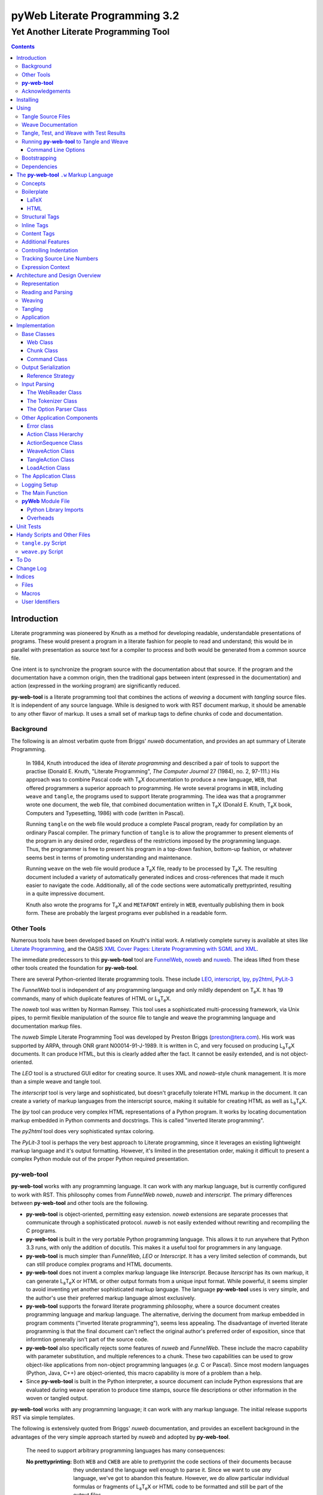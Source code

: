 ##############################
pyWeb Literate Programming 3.2
##############################

=================================================
Yet Another Literate Programming Tool
=================================================

..	contents::

..  py-web-tool/src/intro.w

Introduction
============

Literate programming was pioneered by Knuth as a method for
developing readable, understandable presentations of programs.
These would present a program in a literate fashion for people
to read and understand; this would be in parallel with presentation as source text
for a compiler to process and both would be generated from a common source file.

One intent is to synchronize the program source with the
documentation about that source.  If the program and the documentation
have a common origin, then the traditional gaps between intent 
(expressed in the documentation) and action (expressed in the
working program) are significantly reduced.

**py-web-tool** is a literate programming tool that combines the actions
of *weaving* a document with *tangling* source files.
It is independent of any source language.
While is designed to work with RST document markup, it should be amenable to any other
flavor of markup.
It uses a small set of markup tags to define chunks of code and 
documentation.

Background
-----------

The following is an almost verbatim quote from Briggs' *nuweb* documentation, 
and provides an apt summary of Literate Programming.

    In 1984, Knuth introduced the idea of *literate programming* and
    described a pair of tools to support the practise (Donald E. Knuth, 
    "Literate Programming", *The Computer Journal* 27 (1984), no. 2, 97-111.)
    His approach was to combine Pascal code with T\ :sub:`e`\ X documentation to
    produce a new language, ``WEB``, that offered programmers a superior
    approach to programming. He wrote several programs in ``WEB``,
    including ``weave`` and ``tangle``, the programs used to support
    literate programming.
    The idea was that a programmer wrote one document, the web file, that
    combined documentation written in T\ :sub:`e`\ X (Donald E. Knuth, 
    T\ :sub:`e`\ X book, Computers and Typesetting, 1986) with code (written in Pascal).

    Running ``tangle`` on the web file would produce a complete
    Pascal program, ready for compilation by an ordinary Pascal compiler.
    The primary function of ``tangle`` is to allow the programmer to
    present elements of the program in any desired order, regardless of
    the restrictions imposed by the programming language. Thus, the
    programmer is free to present his program in a top-down fashion,
    bottom-up fashion, or whatever seems best in terms of promoting
    understanding and maintenance.

    Running ``weave`` on the web file would produce a  T\ :sub:`e`\ X file, ready
    to be processed by  T\ :sub:`e`\ X. The resulting document included a variety of
    automatically generated indices and cross-references that made it much
    easier to navigate the code. Additionally, all of the code sections
    were automatically prettyprinted, resulting in a quite impressive
    document. 

    Knuth also wrote the programs for T\ :sub:`e`\ X and ``METAFONT``
    entirely in ``WEB``, eventually publishing them in book
    form. These are probably the
    largest programs ever published in a readable form.


Other Tools
------------

Numerous tools have been developed based on Knuth's initial
work.  A relatively complete survey is available at sites
like `Literate Programming <http://www.literateprogramming.com>`_,
and the OASIS
`XML Cover Pages: Literate Programming with SGML and XML <http://www.oasis-open.org/cover/xmlLitProg.html>`_.

The immediate predecessors to this **py-web-tool** tool are 
`FunnelWeb <http://www.ross.net/funnelweb>`_,
`noweb <http://www.eecs.harvard.edu/~nr/noweb/>`_ and 
`nuweb <http://sourceforge.net/projects/nuweb/>`_.  The ideas lifted from these other
tools created the foundation for **py-web-tool**.

There are several Python-oriented literate programming tools.  
These include 
`LEO <http://personalpages.tds.net/~edream/front.html">`_,
`interscript <http://interscript.sourceforge.net/>`_,
`lpy <http://www.danbala.com/python/lpy/>`_,
`py2html <http://www.egenix.com/files/python/SoftwareDescriptions.html#py2html.py>`_,
`PyLit-3 <https://github.com/slott56/PyLit-3>`_

The *FunnelWeb* tool is independent of any programming language
and only mildly dependent on T\ :sub:`e`\ X.
It has 19 commands, many of which duplicate features of HTML or 
L\ :sub:`a`\ T\ :sub:`e`\ X.

The *noweb* tool was written by Norman Ramsey.
This tool uses a sophisticated multi-processing framework, via Unix
pipes, to permit flexible manipulation of the source file to tangle
and weave the programming language and documentation markup files.

The *nuweb* Simple Literate Programming Tool was developed by
Preston Briggs (preston@tera.com).  His work was supported by ARPA,
through ONR grant N00014-91-J-1989.  It is written
in C, and very focused on producing L\ :sub:`a`\ T\ :sub:`e`\ X documents.  It can 
produce HTML, but this is clearly added after the fact.  It cannot be 
easily extended, and is not object-oriented.

The *LEO* tool is a structured GUI editor for creating
source.  It uses XML and *noweb*\ -style chunk management.  It is more
than a simple weave and tangle tool.

The *interscript* tool is very large and sophisticated, but doesn't gracefully
tolerate HTML markup in the document.  It can create a variety of 
markup languages from the interscript source, making it suitable for
creating HTML as well as L\ :sub:`a`\ T\ :sub:`e`\ X.

The *lpy* tool can produce very complex HTML representations of
a Python program.  It works by locating documentation markup embedded
in Python comments and docstrings.  This is called "inverted literate
programming".

The *py2html* tool does very sophisticated syntax coloring.

The *PyLit-3* tool is perhaps the very best approach to Literate
programming, since it leverages an existing lightweight markup language
and it's output formatting. However, it's limited in the presentation order,
making it difficult to present a complex Python module out of the proper
Python required presentation.

**py-web-tool**
---------------

**py-web-tool** works with any 
programming language. It can work with any markup language, but is currently
configured to work with RST.  This philosophy
comes from *FunnelWeb*
*noweb*, *nuweb* and *interscript*.  The primary differences
between **py-web-tool** and other tools are the following.

-   **py-web-tool** is object-oriented, permitting easy extension.  
    *noweb* extensions
    are separate processes that communicate through a sophisticated protocol.
    *nuweb* is not easily extended without rewriting and recompiling
    the C programs.

-   **py-web-tool** is built in the very portable Python programming 
    language.  This allows it to run anywhere that Python 3.3 runs, with
    only the addition of docutils.  This makes it a useful
    tool for programmers in any language.

-   **py-web-tool** is much simpler than *FunnelWeb*, *LEO* or *Interscript*.  It has 
    a very limited selection of commands, but can still produce 
    complex programs and HTML documents.

-   **py-web-tool** does not invent a complex markup language like *Interscript*.
    Because *Iterscript* has its own markup, it can generate L\ :sub:`a`\ T\ :sub:`e`\ X or HTML or other
    output formats from a unique input format.  While powerful, it seems simpler to
    avoid inventing yet another sophisticated markup language.  The language **py-web-tool**
    uses is very simple, and the author's use their preferred markup language almost
    exclusively.

-   **py-web-tool** supports the forward literate programming philosophy, 
    where a source document creates programming language and markup language.
    The alternative, deriving the document from markup embedded in 
    program comments ("inverted literate programming"), seems less appealing.
    The disadvantage of inverted literate programming is that the final document
    can't reflect the original author's preferred order of exposition,
    since that informtion generally isn't part of the source code.

-   **py-web-tool** also specifically rejects some features of *nuweb*
    and *FunnelWeb*.  These include the macro capability with parameter
    substitution, and multiple references to a chunk.  These two capabilities
    can be used to grow object-like applications from non-object programming
    languages (*e.g.* C or Pascal).  Since most modern languages (Python,
    Java, C++) are object-oriented, this macro capability is more of a problem
    than a help.

-   Since **py-web-tool** is built in the Python interpreter, a source document
    can include Python expressions that are evaluated during weave operation to
    produce time stamps, source file descriptions or other information in the woven 
    or tangled output.


**py-web-tool** works with any programming language; it can work with any markup language.
The initial release supports RST via simple templates.

The following is extensively quoted from Briggs' *nuweb* documentation, 
and provides an excellent background in the advantages of the very
simple approach started by *nuweb* and adopted by **py-web-tool**.

    The need to support arbitrary
    programming languages has many consequences:

    :No prettyprinting:
        Both ``WEB`` and ``CWEB`` are able to
        prettyprint the code sections of their documents because they
        understand the language well enough to parse it. Since we want to use
        *any* language, we've got to abandon this feature.
        However, we do allow particular individual formulas or fragments
        of L\ :sub:`a`\ T\ :sub:`e`\ X
        or HTML code to be formatted and still be part of the output files.

    :Limited index of identifiers:
        Because ``WEB`` knows about Pascal,
        it is able to construct an index of all the identifiers occurring in
        the code sections (filtering out keywords and the standard type
        identifiers). Unfortunately, this isn't as easy in our case. We don't
        know what an identifier looks like in each language and we certainly
        don't know all the keywords.  We provide a mechanism to mark 
        identifiers, and we use a pretty standard pattern for recognizing
        identifiers almost most programming languages.


    Of course, we've got to have some compensation for our losses or the
    whole idea would be a waste. Here are the advantages I [Briggs] can see:

    :Simplicity:
        The majority of the commands in ``WEB`` are concerned with control of the 
        automatic prettyprinting. Since we don't prettyprint, many commands are 
        eliminated. A further set of commands is subsumed by L\ :sub:`a`\ T\ :sub:`e`\ X  
        and may also be eliminated. As a result, our set of commands is reduced to 
        only about seven members (explained in the next section). 
        This simplicity is also reflected in the size of this tool, 
        which is quite a bit smaller than the tools used with other approaches.

    :No prettyprinting:
        Everyone disagrees about how their code should look, so automatic 
        formatting annoys many people. One approach is to provide ways to 
        control the formatting. Our approach is simpler -- we perform no 
        automatic formatting and therefore allow the programmer complete 
        control of code layout.

    :Control:
        We also offer the programmer reasonably complete control of the 
        layout of his output files (the files generated during tangling). 
        Of course, this is essential for languages that are sensitive to layout; 
        but it is also important in many practical situations, *e.g.*, debugging.

    :Speed:
        Since [**py-web-tool**] doesn't do too much, it runs very quickly. 
        It combines the functions of ``tangle`` and ``weave`` into a single 
        program that performs both functions at once.

    :Chunk numbers:
        Inspired by the example of **noweb**, [**py-web-tool**] refers to all program code 
        chunks by a simple, ascending sequence number through the file.  
        This becomes the HTML anchor name, also.

    :Multiple file output:
        The programmer may specify more than one output file in a single [**py-web-tool**] 
        source file. This is required when constructing programs in a combination of 
        languages (say, Fortran and C). It's also an advantage when constructing 
        very large programs.

Acknowledgements
----------------

This application is very directly based on (derived from?) work that
 preceded this, particularly the following:

-   Ross N. Williams' *FunnelWeb* http://www.ross.net/funnelweb/

-   Norman Ramsey's *noweb* http://www.eecs.harvard.edu/~nr/noweb/

-   Preston Briggs' *nuweb* http://sourceforge.net/projects/nuweb/
    Currently supported by Charles Martin and Marc W. Mengel

Also, after using John Skaller's *interscript* http://interscript.sourceforge.net/
for two large development efforts, I finally understood the feature set I really wanted.

Jason Fruit and others contributed to the previous version.


.. py-web-tool/src/usage.w

Installing
==========

This requires Python 3.10.

This is not (currently) hosted in PyPI. Instead of installing it with PIP,
clone the GitHub repository or download the distribution kit.

After downloading, install pyweb "manually" using the provided ``setup.py``.

::

    python setup.py install
    
This will install the ``pyweb`` module.

This depends on 

Using
=====

**py-web-tool** supports two use cases, `Tangle Source Files`_ and `Weave Documentation`_.
These are often combined to both tangle and weave an application and it's documentation.

Tangle Source Files
-------------------

A user initiates this process when they have a complete ``.w`` file that contains 
a description of source files.  These source files are described with ``@o`` commands
in the ``.w`` file.

The use case is successful when the source files are produced.

Outside this use case, the user will debug those source files, possibly updating the
``.w`` file.  This will lead to a need to restart this use case.

The use case is a failure when the source files cannot be produced, due to 
errors in the ``.w`` file.  These must be corrected based on information in log messages.

A typical command to tangle (without weaving) is:

..  parsed-literal::

    python -m pyweb -xw *theFile*.w

The outputs will be defined by the ``@o`` commands in the source.

Weave Documentation
-------------------

A user initiates this process when they have a ``.w`` file that contains 
a description of a document to produce.  The document is described by the entire
``.w`` file. The default is to use ReSTructured Text (RST) markup.
The output file will have the ``.rst`` suffix. 

The use case is successful when the documentation file is produced.

Outside this use case, the user will edit the documentation file, possibly updating the
``.w`` file.  This will lead to a need to restart this use case.

The use case is a failure when the documentation file cannot be produced, due to 
errors in the ``.w`` file.  These must be corrected based on information in log messages.

A typical command to weave (without tangling) is:

..  parsed-literal::

    python -m pyweb -xt *theFile*\ .w
    
The output will be the *theFile*\ ``.rst``.

Tangle, Test, and Weave with Test Results
-----------------------------------------

A user initiates this process when they have a ``.w`` file that contains 
a description of a document to produce.  The document is described by the entire
``.w`` file.  Further, their final document should include test output 
from the source files created by the tangle operation.

The use case is successful when the documentation file is produced, including
current test output.

Outside this use case, the user will edit the documentation file, possibly updating the
``.w`` file.  This will lead to a need to restart this use case.

The use case is a failure when the documentation file cannot be produced, due to 
errors in the ``.w`` file.  These must be corrected based on information in log messages.

The use case is a failure when the documentation file does not include current
test output.

The sequence is as follows:

..  parsed-literal::

    python -m pyweb -xw -pi *theFile*\ .w
    pytest >\ *aLog*
    python -m pyweb -xt *theFile*\ .w
     
The first step excludes weaving and permits errors on the ``@i`` command.  The ``-pi`` option
is necessary in the event that the log file does not yet exist.  The second step 
runs the test, creating a log file.  The third step weaves the final document,
including the test output.

Running **py-web-tool** to Tangle and Weave
-------------------------------------------

Assuming that you have marked ``pyweb.py`` as executable,
you do the following:

..  parsed-literal::

    python -m pyweb *theFile*\ .w

This will tangle the ``@o`` commands in each *theFile*.
It will also weave the output, and create *theFile*.rst.

Command Line Options
~~~~~~~~~~~~~~~~~~~~~

Currently, the following command line options are accepted.


:-v:
    Verbose logging. 
    
:-s:
    Silent operation.

:-c\ *x*:
    Change the command character from ``@`` to ``*x*``.

:-w\ *weaver*:
    Choose a particular documentation weaver template. Currently the choices
    are RST and HTML.

:-xw:
    Exclude weaving.  This does tangling of source program files only.

:-xt:
    Exclude tangling.  This does weaving of the document file only.

:-p\ *command*:
    Permit errors in the given list of commands.  The most common
    version is ``-pi`` to permit errors in locating an include file.
    This is done in the following scenario: pass 1 uses ``-xw -pi`` to exclude
    weaving and permit include-file errors; 
    the tangled program is run to create test results; pass 2 uses
    ``-xt`` to exclude tangling and include the test results.
    
:-o\ *directory*:
    The directory to which to write output files.

Bootstrapping
--------------

**py-web-tool** is written using **py-web-tool**. The distribution includes the original ``.w``
files as well as a ``.py`` module.

The bootstrap procedure is to run a "known good" ``pyweb`` to transform
a working copy into a new version of ``pyweb``. We provide the previous release in the ``bootstrap``
directory.

..  parsed-literal::

    python bootstrap/pyweb.py pyweb.w
    rst2html.py pyweb.rst pyweb.html
    
The resulting ``pyweb.html`` file is the updated documentation.
The ``pyweb.py`` is the updated candidate release of **py-web-tool**.

Similarly, the tests built from a ``.w`` files.

..  parsed-literal::

    python pyweb.py tests/pyweb_test.w -o tests
    PYTHONPATH=.. pytest
    rst2html.py tests/pyweb_test.rst tests/pyweb_test.html    

Dependencies
-------------

**py-web-tool** requires Python 3.10 or newer.

If you create RST output, you'll want to use ``docutils`` to translate
the RST to HTML or LaTeX or any of the other formats supported by docutils.

Tools like ``pytest`` and ``tox`` are also used for development.


.. py-web-tool/src/language.w

The **py-web-tool** ``.w`` Markup Language
==========================================

The essence of literate programming is a markup language that includes both code
from documentation. For tangling, the code is relevant. For weaving, both code
and documentation are relevant.

The source document is a "Web" documentation that includes the code.
It's important to see the ``.w`` file as the final documentation.  The code is tangled out 
of the source web.  

The **py-web-tool** tool parses the ``.w`` file, and performs the
tangle and weave operations.  It *tangles* each individual output file
from the program source chunks.  It *weaves* the final documentation file
file from the entire sequence of chunks provided, mixing the author's 
original documentation with some markup around the embedded program source.

Concepts
---------

The ``.w`` file has two tiers of markup in it.

-   At the top, it has **py-web-tool** markup to distinguish
    documentation chunks from code chunks. 
    
-   Within the documentation chunks, there can be 
    markup for the target publication tool chain. This might
    be RST, LaTeX, HTML, or some other markup language.
    
The **py-web-tool** markup decomposes the source document a sequence of *Chunks*. 
Each Chunk is one of the two kinds:
 
-   program source code to be *tangled* and *woven*.

-   documentation to be *woven*.  

The bulk of the file is typically documentation chunks that describe the program in
some publication-oriented markup language like RST, HTML, or LaTeX.

**py-web-tool** markup surrounds the code with "commands." Everything else is documentation.

The code chunks have two transformations applied.

- When Tangling, the indentation is adjusted to match the context in which they were originally defined. 
  This assures that Python (which relies on indentation)
  parses correctly. For other languages, proper indentation is expected but not required.

- When Weaving, selected characters can be quoted so they don't break the publication tool.
  For HTML, ``&``, ``<``, ``>`` are quoted properly. For LaTeX, a few escapes are used
  to avoid problems with the ``fancyvrb`` environment.

The non-code, documentation chunks are not transformed up in any way.  Everything that's not
explicitly a code chunk is output without modification.

All of the **py-web-tool** tags begin with ``@``. This is sometimes called the command prefix.
(This can be changed.) The tags were historically referred to as "commands."

The *Structural* tags (historically called "major commands") partition the input and define the
various chunks.  The *Inline* tags are (called "minor commands") are used to control the
woven and tangled output from the defined chunks. There are *Content* tags which generate 
summary cross-reference content in woven files.

Boilerplate
-----------

There is some mandatory "boilerplate" required to make a working document.
Requirements vary by markup language.

LaTeX
~~~~~

The LaTeX templates use ``\\fancyvrb``.
The following is required.

::

    \\usepackage{fancyvrb}

Some minimal boilerplate document looks like this:

..  parsed-literal::
    
    \documentclass{article}
    \usepackage{fancyvrb}
    \title{ *Title* }
    \author{ *Author* }
    
    \begin{document}
    
    \maketitle
    \tableofcontents

    *Your Document Starts Here*

    \end{document}

HTML
~~~~

There's often a fairly large amount of HTML boilerplate.
Currently, the templates used do **not** provide any CSS classes.
For more sophisticated HTML documents, it may be necessary to
provide customized templates with CSS classes to make the 
document look good.

Structural Tags
---------------

There are two definitional tags; these define the various chunks
in an input file. 

``@o`` *file* ``@{`` *text* ``@}``

    The ``@o`` (output) command defines a named output file chunk.  
    The text is tangled to the named
    file with no alteration.  It is woven into the document
    in an appropriate fixed-width font.
    
    There are options available to specify comment conventions
    for the tangled output; this allows inclusion of source
    line numbers.

``@d`` *name* ``@{`` *text* ``@}``

    The ``@d`` (define) command defines a named chunk of program source. 
    This text is tangled
    or woven when it is referenced by the *reference* inline tag.
    
    There are options available to specify the indentation for this
    particular chunk. In rare cases, it can be helpful to override
    the indentation context.

Each ``@o`` and ``@d`` tag is followed by a chunk which is
delimited by ``@{`` and ``@}`` tags.  
At the end of that chunk, there is an optional "major" tag.  

``@|``

    A chunk may define user identifiers.  The list of defined identifiers is placed
    in the chunk, separated by the ``@|`` separator.


Additionally, these tags provide for the inclusion of additional input files.
This is necessary for decomposing a long document into easy-to-edit sections.

``@i`` *file*

    The ``@i`` (include) command includes another file.  The previous chunk
    is ended.  The file is processed completely, then a new chunk
    is started for the text after the ``@i`` command.

All material that is not explicitly in a ``@o`` or ``@d`` named chunk is
implicitly collected into a sequence of anonymous document source chunks.
These anonymous chunks form the backbone of the document that is woven.
The anonymous chunks are never tangled into output program source files.
They are woven into the document without any alteration.

Note that white space (line breaks (``'\n'``), tabs and spaces) have no effect on the input parsing.
They are completely preserved on output.

The following example has three chunks:

..  parsed-literal::

    Some RST-format documentation that describes the following piece of the
    program.

    @o myFile.py 
    @{
    import math
    print( math.pi )
    @| math math.pi
    @}

    Some more RST documentation.

This starts with an anonymous chunk of
documentation. It includes a named output chunk which will write to ``myFile.py``.
It ends with an anonymous chunk of documentation.

Inline Tags
---------------

There are several tags that are replaced by content in the woven output.

``@@``

    The ``@@`` command creates a single ``@`` in the output file.
    This is replaced in tangled as well as woven output.

``@<``\ *name*\ ``@>``

    The *name* references a named chunk.
    When tangling, the referenced chunk replaces the reference command.
    When weaving, a reference marker is used.  For example, in RST, this can be 
    replaced with RST ```reference`_`` markup.
    Note that the indentation prior to the ``@<`` tag is preserved
    for the tangled chunk that replaces the tag.


``@(``\ *Python expression*\ ``@)``

    The *Python expression* is evaluated and the result is tangled or
    woven in place.  A few global variables and modules are available.
    These are described in `Expression Context`_.

Content Tags
---------------

There are three index creation tags that are replaced by content in the woven output.


``@f``

    The ``@f`` command inserts a file cross reference.  This
    lists the name of each file created by an ``@o`` command, and all of the various
    chunks that are concatenated to create this file.

``@m``

    The ``@m`` command inserts a named chunk ("macro") cross reference.  This
    lists the name of each chunk created by a ``@d`` command, and all of the various
    chunks that are concatenated to create the complete chunk.

``@u``

    The ``@u`` command inserts a user identifier cross reference. 
    This index lists the name of each chunk created by an ``@d`` command or ``@|``, 
    and all of the various chunks that are concatenated to create the complete chunk.


Additional Features
-------------------

**Sequence Numbers**. The named chunks (from both ``@o`` and ``@d`` commands) are assigned 
unique sequence numbers to simplify cross references.  

**Case Sensitive**. Chunk names and file names are case sensitive.

**Abbreviations**. Chunk names can be abbreviated.  A partial name can have a trailing ellipsis (...), 
this will be resolved to the full name.  The most typical use for this
is shown in the following example:

..  parsed-literal::

    Some RST-format documentation.

    @o myFile.py 
    @{
    @<imports of the various packages used@>
    print(math.pi,time.time())
    @}

    Some notes on the packages used.

    @d imports...
    @{
    import math,time
    @| math time
    @}

    Some more RST-format documentation.

This example shows five chunks.

1.  An anonymous chunk of documentation.

2.  A named chunk that tangles the ``myFile.py`` output.  It has
    a reference to the ``imports of the various packages used`` chunk.
    Note that the full name of the chunk is essentially a line of 
    documentation, traditionally done as a comment line in a non-literate
    programming environment.

3.  An anonymous chunk of documentation.

4.  A named chunk with an abbreviated name.  The ``imports...``
    matches the name ``imports of the various packages used``.  
    Set off after the ``@|`` separator is
    the list of user-specified identifiers defined in this chunk.

5.  An anonymous chunk of documentation.

Note that the first time a name appears (in a reference or definition),
it **must** be the full name.  All subsequent uses can be elisions.
Also not that ambiguous elision is an annoying problem when you 
first start creating a document.

**Concatenation**. Named chunks are concatenated from their various pieces.
This allows a named chunk to be broken into several pieces, simplifying
the description.  This is most often used when producing 
fairly complex output files.

..  parsed-literal::

    An anonymous chunk with some RST documentation.

    @o myFile.py 
    @{
    import math, time
    @}

    Some notes on the packages used.

    @o myFile.py
    @{
    print(math.pi, time.time())
    @}

    Some more HTML documentation.

This example shows five chunks.

1.  An anonymous chunk of documentation.

2.  A named chunk that tangles the ``myFile.py`` output.  It has
    the first part of the file.  In the woven document
    this is marked with ``"="``.

3.  An anonymous chunk of documentation.

4.  A named chunk that also tangles the ``myFile.py`` output. This
    chunk's content is appended to the first chunk.  In the woven document
    this is marked with ``"+="``.
    
5.  An anonymous chunk of documentation.

**Newline Preservation**. Newline characters are preserved on input.  
Because of this the output may appear to have excessive newlines.  
In all of the above examples, each
named chunk was defined with the following.

..  parsed-literal::

    @{
    import math, time
    @}

This puts a newline character before and after the import line.

Controlling Indentation
-----------------------

We have two choices in indentation:

-   Context-Sensitive.

-   Consistent.

If we have context-sensitive indentation, then the indentation of a chunk reference 
is applied to the entire chunk when expanded in place of the reference.  This makes it
simpler to prepare source for languages (like Python) where indentation
is important.

There are cases, however, when this is not desirable. There are some places in Python
where we want to create long, triple-quoted strings with indentation that does
not follow the prevailing indentations of the surrounding code. 

Here's how the context-sensitive indentation works.

..  parsed-literal::

    @o myFile.py 
    @{
    def aFunction(a, b):
        @<body of aFunction@>
    @| aFunction @}

    @d body...
    @{
    """doc string"""
    return a + b
    @}

The tangled output from this will look like the following.
All of the newline characters are preserved, and the reference to
*body of the aFunction* is indented to match the prevailing
indent where it was referenced.  In the following example, 
explicit line markers of ``~`` are provided to make the blank lines 
more obvious.

..  parsed-literal::

    ~
    ~def aFunction(a, b):
    ~        
    ~    """doc string"""
    ~    return a + b
    ~

[The ``@|`` command shows that this chunk defines the identifier ``aFunction``.]

This leads to a difficult design choice.

-   Do we use context-sensitive indentation without any exceptions?
    This is the current implementation. 
    
-   Do we use consistent indentation and require the author to get it right?
    This seems to make Python awkward, since we might indent our outdent a 
    ``@<`` *name* ``@>`` command, expecting the chunk to indent properly.

-   Do we use context-sensitive indentation with an exception indicator?
    This seems to go against the utter simplicity we're cribbing from **noweb**.
    However, it makes a great deal of sense to add an option for ``@d`` chunks to
    supersede context-sensitive indentation. The author must then get it right.
    
    The syntax to define a section looks like this: 
    
..  parsed-literal::

    @d -noindent some chunk name
    @{*First partial line*
    *More that uses """*
    @}
    
We might reference such a section like this.

..  parsed-literal::

    @d some bigger chunk...
    @{*code*
        @<some chunk name@>
    @}
    
This will include the ``-noindent`` section by resetting the contextual indentation
to zero. The *First partial line* line will be output after the four spaces 
provided by the ``some bigger chunk`` context. 

After the first newline (*More that uses """*) will be at the left margin.

Tracking Source Line Numbers
----------------------------

Since the tangled output files are -- well -- tangled, it can be difficult to
trace back from a Python error stack to the original line in the ``.w`` file that
needs to be fixed.

To facilitate this, there is a two-step operation to get more detailed information
on how tangling worked.

1.  Use the -n command-line option to get line numbers.

2.  Include comment indicators on the ``@o`` commands that define output files.

The expanded syntax for ``@o`` looks like this.

..  parsed-literal::

    @o -start /* -end */ page-layout.css
    @{
    *Some CSS code*
    @}
    
We've added two options: ``-start /*`` and ``-end */`` which define comment
start and end syntax. This will lead to comments embedded in the tangled output
which contain source line numbers for every (every!) chunk.

Expression Context
-------------------

There are two possible implementations for evaluation of a Python
expression in the input.

1.  Create an ``ExpressionCommand``, and append this to the current ``Chunk``.
    This will allow evaluation during weave processing and during tangle processing.  This
    makes the entire weave (or tangle) context available to the expression, including
    completed cross reference information.

2.  Evaluate the expression during input parsing, and append the resulting text
    as a ``TextCommand`` to the current ``Chunk``.  This provides a common result
    available to both weave and parse, but the only context available is the ``WebReader`` and
    the incomplete ``Web``, built up to that point.


In this implementation, we adopt the latter approach, and evaluate expressions immediately.
A global context is created with the following variables defined.

:os.path:
    This is the standard ``os.path`` module. 
    
:os.getcwd:
    The complete ``os`` module is not available. Just this function.
    
:datetime:
    This is the standard ``datetime`` module.
    
:time:
    The standard ``time`` module.

:platform:
    This is the standard ``platform`` module.

:__builtins__:
    Most of the built-ins are available, too. Not all. 
    ``exec()``, ``eval()``, ``open()`` and ``__import__()`` aren't available.

:theLocation:
    A tuple with the file name, first line number and last line number
    for the original expression's location.

:theWebReader:
    The ``WebReader`` instance doing the parsing.

:theFile:
    The ``.w`` file being processed.
    
:thisApplication:
    The name of the running **py-web-tool** application. It may not be pyweb.py, 
    if some other script is being used.

:__version__:
    The version string in the **py-web-tool** application.


.. py-web-tool/src/overview.w 

Architecture and Design Overview
================================

This application breaks the overall problem of literate programming into the following sub-problems.

1.	Representation of the WEB document as Chunks and Commands

2.	Reading and parsing the input WEB document.

3.	Weaving a document file.

4. 	Tangling the desired program source files.


Representation
---------------

The basic parse tree has three layers. 
The source document is transformed into a ``Web``, 
which is the overall container. The source is
decomposed into a sequence of ``Chunk`` instances.  Each ``Chunk`` is a sequence
of ``Commands``. 

``Chunk`` objects and ``Command`` objects cannot be nested, leading to delightful simplification.

The overall ``Web``
includes both the original sequence of ``Chunk`` objects as well as an index for the named ``Chunk`` instances.

Note that a named chunk may be created through a number of ``@d`` commands.
This means that
each named ``Chunk`` may be a sequence of definitions sharing a common name.
They are concatenated in order to permit decomposing a single concept into sequentially described pieces.
 
The various layers of ``Web``, ``Chunk``, and ``Command`` each have attributes designed
to be usable by a Jinja template when weaving output. When tangling, however, the only 
attribute that matters is the text contained in the ``@{`` and ``@}`` brackets.
This makes tangling somewhat simpler than weaving. 

There is a small interaction between a ``Tangler`` and each ``Chunk`` to work out the indentation.
based in the context in which a ``@< name @>`` reference occurs.

Reading and Parsing
--------------------

A solution to the reading and parsing problem depends on a convenient 
tool for breaking up the input stream and a representation for the chunks of input 
and the sequence of commands.
Input decomposition is done with something we might call the **Splitter** design pattern. 

The **Splitter** pattern is widely used in text processing, and has a long legacy
in a variety of languages and libraries.  A **Splitter** decomposes a string into
a sequence of strings using some split pattern.  There are many variant implementations.
For example, one variant locates only a single occurence (usually the left-most); this is
commonly implemented as a Find or Search string function.  Another variant locates all
occurrences of a specific string or character, and discards the matching string or
character. 

The variation on **Splitter** in this application
creates each element in the resulting sequence as either (1) an instance of the 
split regular expression or (2) the text between split patterns.  

We define our splitting pattern with the regular
expression ``'@.|\n'``.  This will split on either of these patterns:

-	 ``@`` followed by a single character,

-	or, a newline.

For the most part, ``\n`` is only text, and as almost no special significance. The exception is the 
``@i`` *filename* command, which ends at the end of the line, making the ``\n``
significant syntax in this case.

We could be more specific with the following as a split pattern:
``'@[doOifmu\|<>(){}\[\]]|\n'``.  This would silently ignore unknown commands, 
merging them in with the surrounding text.  This would leave the ``'@@'`` sequences 
completely alone, allowing us to replace ``'@@'`` with ``'@'`` in
every text chunk. It's not clear this additional level of detail is helpful.

Within the ``@d`` and ``@o`` commands, there is a name and options. These follow
the syntax rules for Tcl or the shell. Optional fields are prefaced with ``-``.
All options must come before all positional arguments. The positional arguments
provide the name being defined. In effect, the name is ``' '.join(args.split(' ')``; 
this means multiple adjacent spaces in a name will be collapsed to a single space.

Weaving
---------

The weaving operation depends on having a target document markup language.
There are several approaches to this problem.  

-   We can use a markup language unique to **py-web-tool**.
    This would hide the final target markup language. It would mean
    that **py-web-tool** would be equivalent to a tool like Pandoc, 
    producing a variety of target markup languages from a single, common source.
	
-   We can use any of the existing markup languages (HTML, RST, Markdown, LaTeX, etc.) 
    expand snippets of markup into author-supplied markup to create the 
    target woven document.

The problem with the first method is defining yet-another-markup-language.
This seems needlessly complex.

The problem with the second method is the source WEB file is a mixture of the following two things:

-   The background document in some standard markup and 

-   The code elements.

The code elements must be set off from the background text via some markup. In languages
like RST and Markdown, there's a small textual wrapper around code samples. In languages
like HTML, the wrapper can be much more complex. Also, certain code characters may need to be
properly escaped if the code sample happens to contain markup that should **not** be processed,
but treated as literal text.

The author should not be foreced to repeat the wrappers around each code examples. 
This should be delegated to the literate programming tool.
Further, the author should not be narrowly constrained by the markup injected
by the weaving process; the weaver should be extensible to add features. 

This leads to using the **Facade** design pattern. The weaver is
a **Facade** over the Jinja template engine. The tool provides default
templates in RST, HTML, and LaTeX. These can be replaced; new templates
can be added. The templates used to wrap code sections can be tweaked relatively easily.


Tangling
----------

The tangling operation produces output files.  In other tools,
some care was taken to understand the source code context for tangling, and
provide a correct indentation.  This required a command-line parameter
to turn off indentation for languages like Fortran, where identation
is not used.  

In **py-web-tool**, there are two options. The default behavior is that the
indent of a ``@< name @>`` command is used to set the indent of the 
material is expanded in place of this reference.  If all ``@<`` commands are presented at the
left margin, no indentation will be done.  This is helpful simplification,
particularly for users of Python, where indentation is significant.

In rare cases, we might need both, and a ``@d`` chunk can override the indentation
rule to force the material to be placed at the left margin.

Application
------------

The overall application has the following layers to it:

-   The central model is defined by ``Web``, ``Chunk``, and ``Command`` class hierarchies.

-   The parsing of the WEB is defined by the ``WebReader`` class and some additional helpers.

-   The serialization of output is defined by an ``Emitter`` class hierarchy that includes ``Weaver`` and ``Tangler``
    classes.
    
-   These are wrapped into an ``Action`` class hierarchy that includes the actions of Load, Tangle, and Weave.

-   A top-level main function parses the command line, creates and configures the actions, and executes the sequence
    of actions.
    
The idea is that the Weaver Action should be visible to tools like `PyInvoke <https://docs.pyinvoke.org/en/stable/index.html>`_.
We want ``Weave("someFile.w")`` to be a sensible task.  


.. py-web-tool/src/impl.w

Implementation
==============

The implementation is contained in a single Python module defining 
the all of the classes and functions, as well as an overall ``main()`` function.  The ``main()``
function uses these base classes to weave and tangle the output files.

The broad outline of the presentation is as follows:

-   `Base Classes`_ that define a model for the ``.w`` file.

    -   `Web Class`_ contains the overall Web of Chunks. A Web is a sequence
        of `Chunk` objects. It's also a mapping from chunk name to definition.
    
    -   `Chunk Class`_ are pieces of the source document, built into a Web.
        A ``Chunk`` is a collection of ``Command`` instances.  This can be
        either an anonymous chunk that will be sent directly to the output, 
        or a named chunks delimited by the structural ``@d`` or ``@o`` commands.
    
    -   `Command Class`_ are the items within a ``Chunk``. The text and
        the inline ``@<name@>`` references are the principle command classes.  
        Additionally, there are some cross reference commands (``@f``, ``@m``, or ``@u``).

-   `Output Serialization`_. This is the ``Emitter`` class
    hierarchy writes various kinds of files. 
    These decompose into two subclasses:
            
         -  A ``Tangler`` creates source code. 
         
         -  A ``Weaver`` creates documentation. The various Jinja-based templates
            are part of weaving.
         
    -   `Reference Strategy`_ is a class hierarchy to define alternative ways to 
        present cross-references among chunks.
        These support the ``Weaver`` subclasses of the ``Emitters``.
        We can have references resolved either transitively or simply. A transitive
        reference becomes a list of parent ``NamedChunk`` instances. A simple reference
        is the referenced ``NamedChunk``.

-   `Input Parsing`_ covers deserialization from the source ``.w`` file
    to the base model of ``Web``, ``Chunk``, and ``Command``.
    
    -   `The WebReader class`_ which parses the Web structure.
    
    -   `The Tokenizer class`_ which tokenizes the raw input.
    
    -   `The Option Parser Class`_ which tokenizes just the arguments to ``@d`` and ``@o``
        commands.
    
-   Other application components:
        
    -   `Error Class`_ defines an application-specific exception.
        This covers all of the various kinds of problems that might arise.

    -   `Action class hierarchy`_ defines things this program does.
    
    -   `The Application class`_. This is an overall class definition that includes
        command line parsing, picking an Action, configuring and executing the Action.
        It could be a set of related functions, but we've bound them into a class.
    
    -   `Logging setup`_. This includes a simple context manager for logging.
    
    -   `The Main Function`_.
    
    -   `pyWeb Module File`_ defines the final module file that's created.

We'll start with the base classes that define the 
data model for the source WEB of chunks.

Base Classes
-------------

Here are some of the base classes that define
the structure and meaning of a ``.w`` source file.


..  _`Base Class Definitions (1)`:
..  rubric:: Base Class Definitions (1) =
..  parsed-literal::
    :class: code

    
→\ `Command class hierarchy -- used to describe individual commands (6)`_
    

    
→\ `Chunk class hierarchy -- used to describe input chunks (4)`_
    

    
→\ `Web class -- describes the overall "web" of chunks (3)`_
    

..

..  class:: small

    ∎ *Base Class Definitions (1)*



The above order is reasonably helpful for Python and minimizes forward
references. The ``Chunk``, ``Command``, and ``Web`` instances do have a circular relationship.

We'll start at the central collection of information, the ``Web`` class of objects.

Web Class
~~~~~~~~~

The overall web of chunks is contained in a 
single instance of the ``Web`` class that is the principle parameter for the weaving and tangling actions.  
Broadly, the functionality of a Web can be separated into the folloowing areas:

- It supports  construction methods used by ``Chunks`` and ``WebReader``.

- It also supports "enrichment" of the web, once all the Chunks are known. 
  This is a stateful update to the web.  Each Chunk is updated with Chunk 
  references it makes as well as Chunks which reference it.

- It supports ``Chunk`` cross-reference methods that traverse this enriched data.
  This includes a kind of validity check to be sure that everything is used once
  and once only. 
  

Fundamentally, a ``Web`` is a hybrid list-mapping. It as the following features:

-   It's a mapping of names to chunks that also offers a 
    moderately sophisticated
    lookup, including exact match for a chunk name and an approximate match for a
    an abbreviated chunk name. 
    There are several methods to  resolve references among chunks.

-   It's a sequence that retains all chunks in order.

The ``Web`` is built, incrementally, by the parser.

Note that the source language has a "mixed content model". This means the code chunks
have specific tags with names. The text, on the other hand, is interspersed
among the code chunks. The text can be collected into implicit, unnamed text chunks.

A web instance has a number of attributes.

:chunks:
    the sequence of ``Chunk`` instances as seen in the input file.
    To support anonymous chunks, and to assure that the original input document order
    is preserved, we keep all chunks in a master sequential list.

:files:
    the ``@o`` named ``OutputChunk`` chunks.  
    Each element of this  dictionary is a sequence of chunks that have the same name. 
    The first is the initial definition (marked with "="), all others a second definitions
    (marked with "+=").

:macros:
    the ``@d`` named ``NamedChunk`` chunks.  Each element of this 
    dictionary is a sequence of chunks that have the same name.  The first is the
    initial definition (marked with "="), all others a second definitions
    (marked with "+=").

:userids:
    the cross reference of chunks referenced by commands in other
    chunks.

This relies on the way a ``@dataclass`` does post-init processing.
One the raw sequence of ``Chunks`` has been presented, some additional
processing is done to link each ``Chunk`` to the web. This permits
the ``full_name`` property to expand abbreviated names to full names,
and, consequently, chunk references.


..  _`Imports (2)`:
..  rubric:: Imports (2) =
..  parsed-literal::
    :class: code

    from collections import defaultdict
    

    from collections.abc import Iterator
    

    from dataclasses import dataclass, field
    

    import logging
    

    from pathlib import Path
    

    from types import SimpleNamespace
    

    from typing import Any, Optional, Literal, ClassVar, Union
    

    from weakref import ref, ReferenceType
    

..

..  class:: small

    ∎ *Imports (2)*




..  _`Web class -- describes the overall "web" of chunks (3)`:
..  rubric:: Web class -- describes the overall "web" of chunks (3) =
..  parsed-literal::
    :class: code

    

    @
    dataclass
    

    class Web:
    

        chunks: list["Chunk"]  #: The source sequence of chunks.
    

    

        # The \`\`
    @
    d\`\` chunk names and locations where they're defined.
    

        chunk\_map: dict[str, list["Chunk"]] = field(init=False)
    

        
    

        # The \`\`
    @
    \|\`\` defined names and chunks with which they're associated.
    

        userid\_map: defaultdict[str, list["Chunk"]] = field(init=False)
    

        
    

        logger: logging.Logger = field(init=False, default=logging.getLogger("Web"))
    

    

        strict\_match: ClassVar[bool] = True  #: Don't permit ... names without a definition.
    

        
    

        def \_\_post\_init\_\_(self) -> None:
    

            """
    

            Populate weak references throughout the web to make full\_name properties work.
    

            Then. Locate all macro definitions and userid references. 
    

            """
    

            # Pass 1 -- set all Chunk and Command back references.
    

            for c in self.chunks:
    

                c.web = ref(self)
    

                for cmd in c.commands:
    

                    cmd.web = ref(self)
    

                    
    

            # Named Chunks = Union of macro\_iter and file\_iter
    

            named\_chunks = list(filter(lambda c: c.name is not None, self.chunks))
    

    

            # Pass 2 -- locate the unabbreviated names in chunks and references to chunks
    

            self.chunk\_map = {}
    

            for seq, c in enumerate(named\_chunks, start=1):
    

                c.seq = seq
    

                if not c.path:
    

                    # Use \`\`
    @
    d name\`\` chunks (reject \`\`
    @
    o\`\` and text)
    

                    if not c.name.endswith('...'):
    

                        self.logger.debug(f"\_\_post\_init\_\_ 2a {c.name=!r}")
    

                        self.chunk\_map.setdefault(c.name, [])
    

                for cmd in c.commands:
    

                    # Find \`\`
    @
    < name 
    @
    >\`\` in \`\`
    @
    d name\`\` chunks or \`\`
    @
    o\`\` chunks 
    

                    if cmd.typeid.ReferenceCommand and not cmd.name.endswith('...'):
    

                        self.logger.debug(f"\_\_post\_init\_\_ 2b {cmd.name=!r}")
    

                        self.chunk\_map.setdefault(cmd.name, [])
    

                        
    

            # Pass 3 -- accumulate chunk lists, output lists, and name definition lists
    

            self.userid\_map = defaultdict(list)
    

            for c in named\_chunks:
    

                for name in c.def\_names:
    

                    self.userid\_map[name].append(c)
    

                if not c.path:
    

                    # Named \`\`
    @
    d name\`\` chunks
    

                    c.initial = len(self.chunk\_map[c.full\_name]) == 0
    

                    self.chunk\_map[c.full\_name].append(c)
    

                    self.logger.debug(f"\_\_post\_init\_\_ 3 {c.name=!r} -> {c.full\_name=!r}")
    

                else:
    

                    # Output \`\`
    @
    o\`\` and anonymous chunks.
    

                    # Assume all 
    @
    o chunks are unique. If they're not, they overwrite each other.
    

                    # Also, there's not \`\`full\_name\`\` for these chunks.
    

                    c.initial = True
    

                    
    

                # TODO: Accumulate all chunks that contribute to a named file...
    

    

            # Pass 4 -- set referencedBy a command in a chunk.
    

            # NOTE: Assuming single references \*only\*
    

            # We should raise an exception when updating a non-None referencedBy value.
    

            # Or incrementing ref\_chunk.references > 1.
    

            for c in named\_chunks:
    

                for cmd in c.commands:
    

                    if cmd.typeid.ReferenceCommand:
    

                        ref\_to\_list = self.resolve\_chunk(cmd.name)
    

                        for ref\_chunk in ref\_to\_list:
    

                            ref\_chunk.referencedBy = c
    

                            ref\_chunk.references += 1
    

                
    

        def \_\_repr\_\_(self) -> str:
    

            NL = ",\\n"
    

            return (
    

                f"{self.\_\_class\_\_.\_\_name\_\_}("
    

                f"{NL.join(repr(c) for c in self.chunks)}"
    

                f")"
    

            )
    

            
    

        def resolve\_name(self, target: str) -> str:
    

            """Map short names to full names, if possible."""
    

            if target in self.chunk\_map:
    

                # self.logger.debug(f"resolve\_name {target=} in self.chunk\_map")
    

                return target
    

            elif target.endswith('...'):
    

                # The ... is equivalent to regular expression .\*
    

                matches = list(
    

                    c\_name
    

                    for c\_name in self.chunk\_map
    

                    if c\_name.startswith(target[:-3])
    

                )
    

                # self.logger.debug(f"resolve\_name {target=} {matches=} in self.chunk\_map")
    

                match matches:
    

                    case []:
    

                        if self.strict\_match:
    

                            raise Error(f"No full name for {target!r}")
    

                        else:
    

                            self.logger.warning(f"resolve\_name {target=} unknown")
    

                            self.chunk\_map[target] = []
    

                            return target
    

                    case [head]:
    

                        return head
    

                    case [head, \*tail]:
    

                        message = f"Ambiguous abbreviation {target!r}, matches {[head] + tail!r}"
    

                        raise Error(message)
    

            else:
    

                self.logger.warning(f"resolve\_name {target=} unknown")
    

                self.chunk\_map[target] = []
    

                return target
    

    

        def resolve\_chunk(self, target: str) -> list["Chunk"]:
    

            """Map name (short or full) to the defining sequence of chunks."""
    

            full\_name = self.resolve\_name(target)
    

            chunk\_list = self.chunk\_map[full\_name]
    

            self.logger.debug(f"resolve\_chunk {target=!r} -> {full\_name=!r} -> {chunk\_list=}")
    

            return chunk\_list
    

    

        def file\_iter(self) -> Iterator[SimpleNamespace]:
    

            return filter(lambda c: c.typeid.OutputChunk, self.chunks)
    

    

        def macro\_iter(self) -> Iterator[SimpleNamespace]:
    

            return filter(lambda c: c.typeid.NamedChunk, self.chunks)
    

    

        def userid\_iter(self) -> Iterator[SimpleNamespace]:
    

            yield from (SimpleNamespace(def\_name=n, chunk=c) for c in self.file\_iter() for n in c.def\_names)
    

            yield from (SimpleNamespace(def\_name=n, chunk=c) for c in self.macro\_iter() for n in c.def\_names)
    

    

        
    @
    property
    

        def files(self) -> list["OutputChunk"]:
    

            return list(self.file\_iter())
    

    

        
    @
    property
    

        def macros(self) -> list[SimpleNamespace]:
    

            """
    

            The chunk\_map has the list of Chunks that comprise a macro definition.
    

            We separate those to make it slightly easier to format the first definition.
    

            """
    

            first\_list = (
    

                (self.chunk\_map[name][0], self.chunk\_map[name])
    

                for name in sorted(self.chunk\_map)
    

                if self.chunk\_map[name]
    

            )
    

            macro\_list = list(
    

                SimpleNamespace(name=first\_def.name, full\_name=first\_def.full\_name, seq=first\_def.seq, def\_list=def\_list)
    

                for first\_def, def\_list in first\_list
    

            )
    

            # print(f"macros: {defs}")
    

            return macro\_list
    

    

        
    @
    property
    

        def userids(self) -> list[SimpleNamespace]:
    

            userid\_list = list(
    

                SimpleNamespace(userid=userid, ref\_list=self.userid\_map[userid])
    

                for userid in sorted(self.userid\_map)
    

            )
    

            # print(f"userids: {userid\_list}")
    

            return userid\_list
    

                
    

        def no\_reference(self) -> list[Chunk]:
    

            return list(filter(lambda c: c.name and not c.path and c.references == 0, self.chunks))
    

            
    

        def multi\_reference(self) -> list[Chunk]:
    

            return list(filter(lambda c: c.name and not c.path and c.references > 1, self.chunks))
    

            
    

        def no\_definition(self) -> list[str]:
    

            commands = (
    

                cmd for c in self.chunks for cmd in c.commands
    

            )
    

            return list(filter(lambda cmd: not cmd.definition, commands))
    

    

..

..  class:: small

    ∎ *Web class -- describes the overall "web" of chunks (3)*



A web is built by a WebReader. It's used by Emitters, including Weaver and Tangler.
It's composed of individual Chunk instances.

Chunk Class
~~~~~~~~~~~~

A ``Chunk`` is a piece of the input file.  It is a collection of ``Command`` instances.
A chunk can be woven or tangled to create output.


..  _`Chunk class hierarchy -- used to describe input chunks (4)`:
..  rubric:: Chunk class hierarchy -- used to describe input chunks (4) =
..  parsed-literal::
    :class: code

    
→\ `The TypeId Helper (5)`_
    

    

    @
    dataclass
    

    class Chunk:
    

        """Superclass for OutputChunk, NamedChunk, NamedDocumentChunk.
    

    

        Chunk is the anonymous text context. 
    

            The Text, Ref, and the various XREF commands can \*only\* appear here.
    

            A REF must be do a \`\`
    @
    d name 
    @
    [...
    @
    ]\`\` NamedDocumentChunk, which is expanded, not linked.
    

    

        OutputChunk is the \`\`
    @
    o\`\` context. 
    

            The Code and Ref commands appear here.
    

            This is tangled to a file.
    

    

        NamedChunk is the \`\`
    @
    d\`\` context. 
    

            The Code and Ref commands appear here.
    

            This is tangled where referenced.
    

        """
    

        name: str \| None = None  #: Short name of the chunk
    

        seq: int \| None = None  #: Unique sequence number of chunk in the WEB
    

        commands: list["Command"] = field(default\_factory=list)  #: Sequence of commands inside this chunk
    

        options: list[str] = field(default\_factory=list)  #: Parsed options for 
    @
    d and 
    @
    o chunks.
    

        def\_names: list[str] = field(default\_factory=list)  #: Names defined after \`\`
    @
    \|\`\` in this chunk
    

        initial: bool = False  #: Is this the first use of a given Chunk name?
    

        comment\_start: str \| None = None  #: If injecting location details, this is the prefix
    

        comment\_end: str \| None = None  #: If injecting location details, this is the suffix
    

    

        references: int = field(init=False, default=0)
    

        referencedBy: Optional["Chunk"] = field(init=False, default=None)
    

        web: ReferenceType["Web"] = field(init=False, repr=False)
    

        logger: logging.Logger = field(init=False, default=logging.getLogger("Chunk"))
    

    

        
    @
    property
    

        def full\_name(self) -> str \| None:
    

            return self.web().resolve\_name(self.name)
    

    

        
    @
    property
    

        def path(self) -> Path \| None:
    

            return None
    

    

        
    @
    classmethod
    

        
    @
    property
    

        def typeid(cls) -> TypeId:
    

            return TypeId(cls)
    

    

        
    @
    property
    

        def location(self) -> tuple[str, int]:
    

            return self.commands[0].location
    

    

    class OutputChunk(Chunk):
    

        
    @
    property
    

        def path(self) -> Path \| None:
    

            return Path(self.name)
    

    

        
    @
    property
    

        def full\_name(self) -> str \| None:
    

            return None
    

    

    class NamedChunk(Chunk): 
    

        pass
    

    

    

    class NamedDocumentChunk(Chunk): 
    

        pass
    

    

    

..

..  class:: small

    ∎ *Chunk class hierarchy -- used to describe input chunks (4)*



The ``TypeId`` class is used to provide some run-time type
identification. This helps sort out the various nodes of the AST
built from the source WEB document. The idea is ``object.typeid.AClass`` is 
equivalent to ``isinstance(object, AClass)``. It has simpler syntax
and works well with Jinja templates.


..  _`The TypeId Helper (5)`:
..  rubric:: The TypeId Helper (5) =
..  parsed-literal::
    :class: code

    

    class TypeId:
    

        """
    

        This makes the given class name into an attribute with a 
    

        True value. Any other attribute reference will return False.
    

        """
    

        def \_\_init\_\_(self, member\_of: type[Any]) -> None:
    

            self.my\_class = member\_of.\_\_name\_\_
    

    

        def \_\_getattr\_\_(self, item: str) -> bool:
    

            return item == self.my\_class
    

    

..

..  class:: small

    ∎ *The TypeId Helper (5)*



Command Class
~~~~~~~~~~~~~

The input stream is broken into individual commands, based on the
various ``@*x*`` strings in the file.  There are several subclasses of ``Command``,
each used to describe a different command or block of text in the input.


All instances of the ``Command`` class are created by a ``WebReader`` instance.  
In this case, a ``WebReader`` can be thought of as a factory for ``Command`` instances.
Each ``Command`` instance is appended to the sequence of commands that
belong to a ``Chunk``.  A chunk may be as small as a single command, or a long sequence
of commands.


..  _`Command class hierarchy -- used to describe individual commands (6)`:
..  rubric:: Command class hierarchy -- used to describe individual commands (6) =
..  parsed-literal::
    :class: code

    

    

    @
    dataclass
    

    class TextCommand:
    

        text: str  #: The text
    

        location: tuple[str, int]  #: The (filename, line number)
    

        
    

        web: ReferenceType["Web"] = field(init=False, repr=False)
    

        logger: logging.Logger = field(init=False, default=logging.getLogger("TextCommand"))
    

        definition: bool = field(init=False, default=True)  # Only used for ReferenceCommand
    

    

        
    @
    classmethod
    

        
    @
    property
    

        def typeid(cls) -> "TypeId":
    

            return TypeId(cls)
    

    

        def indent(self) -> int:
    

            if self.text.endswith('\\n'):
    

                self.logger.debug(f"indent = 0")
    

                return 0
    

            try:
    

                last\_line = self.text.splitlines()[-1]
    

                self.logger.debug(f"indent = {len(last\_line)}")
    

                return len(last\_line)
    

            except IndexError:
    

                self.logger.debug(f"indent (with no text) = 0")
    

                return 0
    

            
    

        def tangle(self, aTangler: "Tangler", target: TextIO) -> None:
    

            self.logger.debug(f"tangle {self.text=!r}")
    

            aTangler.codeBlock(target, self.text)
    

    

    @
    dataclass
    

    class CodeCommand:
    

        text: str  #: The code
    

        location: tuple[str, int]
    

        
    

        web: ReferenceType["Web"] = field(init=False, repr=False)
    

        logger: logging.Logger = field(init=False, default=logging.getLogger("CodeCommand"))
    

        definition: bool = field(init=False, default=True)  # Only used for ReferenceCommand
    

    

        
    @
    classmethod
    

        
    @
    property
    

        def typeid(cls) -> "TypeId":
    

            return TypeId(cls)
    

            
    

        def indent(self) -> int:
    

            if self.text.endswith('\\n'):
    

                return 0
    

            try:
    

                last\_line = self.text.splitlines()[-1]
    

                return len(last\_line)
    

            except IndexError:
    

                return 0
    

    

        def tangle(self, aTangler: "Tangler", target: TextIO) -> None:
    

            self.logger.debug(f"tangle {self.text=!r}")
    

            aTangler.codeBlock(target, self.text)
    

    

    

    @
    dataclass
    

    class ReferenceCommand:
    

        """
    

        Reference to a \`\`NamedChunk\`\` in code.
    

        On text, however, it expands to the text of a \`\`NamedDocumentChunk\`\`.
    

        """
    

        name: str  #: The name provided
    

        location: tuple[str, int]
    

        
    

        web: ReferenceType["Web"] = field(init=False, repr=False)
    

        definition: bool = field(init=False, default=False)
    

        logger: logging.Logger = field(init=False, default=logging.getLogger("ReferenceCommand"))
    

    

        
    @
    property
    

        def text(self) -> str:
    

            return self.web().get\_text(self.full\_name)
    

        
    

        
    @
    property
    

        def full\_name(self) -> str:
    

            return self.web().resolve\_name(self.name)
    

    

        
    @
    property
    

        def seq(self) -> str:
    

            return self.web().resolve\_chunk(self.name)[0].seq
    

    

        
    @
    classmethod
    

        
    @
    property
    

        def typeid(cls) -> "TypeId":
    

            return TypeId(cls)
    

    

        def tangle(self, aTangler: "Tangler", target: TextIO) -> None:
    

            """Expand this reference.
    

            The starting position is the indentation for all \*\*subsequent\*\* lines.
    

            Provide tangler.lastIndent back to the tangler. 
    

            """
    

            self.logger.debug(f"tangle reference to {self.name=}, {aTangler.lastIndent=}")
    

            chunk\_list = self.web().resolve\_chunk(self.name)
    

            if len(chunk\_list) == 0:
    

                message = f"Attempt to tangle an undefined Chunk, {self.name!r}"
    

                self.logger.error(message)
    

                raise Error(message) 
    

            self.definition = True
    

            aTangler.addIndent(aTangler.lastIndent)
    

    

            for chunk in chunk\_list:
    

                # TODO: if chunk.options includes '-indent': do an addIndent before tangling.
    

                for command in chunk.commands:
    

                    command.tangle(aTangler, target)
    

                    
    

            aTangler.clrIndent()
    

            
    

        def indent(self) -> int \| None:
    

            return None
    

    

    @
    dataclass
    

    class FileXrefCommand:
    

        location: tuple[str, int]
    

    

        web: ReferenceType["Web"] = field(init=False, repr=False)
    

        logger: logging.Logger = field(init=False, default=logging.getLogger("FileXrefCommand"))
    

        definition: bool = field(init=False, default=True)  # Only used for ReferenceCommand
    

    

        
    @
    property
    

        def files(self):
    

            return self.web().files
    

    

        
    @
    classmethod
    

        
    @
    property
    

        def typeid(cls) -> "TypeId":
    

            return TypeId(cls)
    

    

        def tangle(self, aTangler: "Tangler", target: TextIO) -> None:
    

            raise Error('Illegal tangling of a cross reference command.')
    

    

        def indent(self) -> int:
    

            return 0
    

    

    @
    dataclass
    

    class MacroXrefCommand:
    

        location: tuple[str, int]
    

    

        web: ReferenceType["Web"] = field(init=False, repr=False)
    

        logger: logging.Logger = field(init=False, default=logging.getLogger("MacroXrefCommand"))
    

        definition: bool = field(init=False, default=True)  # Only used for ReferenceCommand
    

    

        
    @
    property
    

        def macros(self):
    

            return self.web().macros
    

    

        
    @
    classmethod
    

        
    @
    property
    

        def typeid(cls) -> "TypeId":
    

            return TypeId(cls)
    

    

        def tangle(self, aTangler: "Tangler", target: TextIO) -> None:
    

            raise Error('Illegal tangling of a cross reference command.')
    

    

        def indent(self) -> int:
    

            return 0
    

    

    @
    dataclass
    

    class UserIdXrefCommand:
    

        location: tuple[str, int]
    

    

        web: ReferenceType["Web"] = field(init=False, repr=False)
    

        logger: logging.Logger = field(init=False, default=logging.getLogger("UserIdXrefCommand"))
    

        definition: bool = field(init=False, default=True)  # Only used for ReferenceCommand
    

    

        
    @
    property
    

        def userids(self) -> list[str]:
    

            return self.web().userids
    

    

        
    @
    classmethod
    

        
    @
    property
    

        def typeid(cls) -> "TypeId":
    

            return TypeId(cls)
    

            
    

        def tangle(self, aTangler: "Tangler", target: TextIO) -> None:
    

            raise Error('Illegal tangling of a cross reference command.')
    

    

        def indent(self) -> int:
    

            return 0
    

..

..  class:: small

    ∎ *Command class hierarchy -- used to describe individual commands (6)*



We can define a union of these various data classes 
to act as an abstract superclass for type hints.


..  _`Command class hierarchy -- used to describe individual commands (7)`:
..  rubric:: Command class hierarchy -- used to describe individual commands (7) +=
..  parsed-literal::
    :class: code

    

    Command = Union[TextCommand, CodeCommand, ReferenceCommand,
    

        FileXrefCommand, MacroXrefCommand, UserIdXrefCommand
    

        ]
    

..

..  class:: small

    ∎ *Command class hierarchy -- used to describe individual commands (7)*



Output Serialization
--------------------

The ``Emitter`` class hierarchy writes the output files.


..  _`Base Class Definitions (8)`:
..  rubric:: Base Class Definitions (8) +=
..  parsed-literal::
    :class: code

    
→\ `Reference class hierarchy - strategies for weaving references to a chunk (24)`_
     
    

    
→\ `Emitter class hierarchy - used to control output files (9)`_
    

..

..  class:: small

    ∎ *Base Class Definitions (8)*




An ``Emitter`` instance is responsible for control of an output file format.
This includes the necessary file naming, opening, writing and closing operations.
It also includes providing the correct markup for the file type.


..  _`Emitter class hierarchy - used to control output files (9)`:
..  rubric:: Emitter class hierarchy - used to control output files (9) =
..  parsed-literal::
    :class: code

    
→\ `Emitter Superclass (11)`_
    

    
→\ `Quoting rule definitions -- functions used by templates (13)`_
     
    

    
→\ `Weaver Subclass -- Uses Jinja templates to weave documentation (12)`_
    

    
→\ `Tangler Subclass -- emits the output files (19)`_
     
    

    
→\ `TanglerMake Subclass -- extends Tangler to avoid touching files that didn't change (23)`_
    

..

..  class:: small

    ∎ *Emitter class hierarchy - used to control output files (9)*




..  _`Imports (10)`:
..  rubric:: Imports (10) +=
..  parsed-literal::
    :class: code

    import abc
    

    from textwrap import dedent
    

    from jinja2 import Environment, DictLoader, select\_autoescape
    

..

..  class:: small

    ∎ *Imports (10)*




..  _`Emitter Superclass (11)`:
..  rubric:: Emitter Superclass (11) =
..  parsed-literal::
    :class: code

    

    class Emitter(abc.ABC):
    

        def \_\_init\_\_(self, output: Path): 
    

            self.logger = logging.getLogger(self.\_\_class\_\_.\_\_qualname\_\_)
    

            self.log\_indent = logging.getLogger("indent." + self.\_\_class\_\_.\_\_qualname\_\_)
    

            self.output = output
    

        
    

        
    @
    abc.abstractmethod
    

        def emit(self, web: Web) -> None:
    

            pass
    

..

..  class:: small

    ∎ *Emitter Superclass (11)*



The Weaver is a **Facade** that wraps Jinja template processing.


..  _`Weaver Subclass -- Uses Jinja templates to weave documentation (12)`:
..  rubric:: Weaver Subclass -- Uses Jinja templates to weave documentation (12) =
..  parsed-literal::
    :class: code

    
→\ `Debug Templates -- these display debugging information (14)`_
    

    
→\ `RST Templates -- the default weave output (15)`_
    

    
→\ `HTML Templates -- emit HTML weave output (16)`_
     
    

    
→\ `LaTeX Templates -- emit LaTeX weave output (17)`_
     
    

    
→\ `Common base template -- this is used for ALL weaving (18)`_
    

    

    class Weaver(Emitter):
    

        template\_map = {
    

            "debug": {"default": debug\_weaver\_template, "overrides": ""},
    

            "rst": {"default": rst\_weaver\_template, "overrides": rst\_overrides\_template},
    

            "html": {"default": html\_weaver\_template, "overrides": html\_overrides\_template},
    

            "tex": {"default": latex\_weaver\_template, "overrides": ""},
    

        }
    

            
    

        quote\_rules = {
    

            "rst": rst\_quote\_rules,
    

            "html": html\_quote\_rules,
    

            "tex": latex\_quote\_rules,
    

            "debug": debug\_quote\_rules,
    

        }
    

    

        def \_\_init\_\_(self, output: Path = Path.cwd()) -> None:
    

            super().\_\_init\_\_(output)
    

            # Summary
    

            self.linesWritten = 0
    

            
    

        def set\_markup(self, markup: str = "rst") -> "Weaver":
    

            self.markup = markup
    

            return self
    

            
    

        def emit(self, web: Web) -> None:
    

            self.target\_path = (self.output / web.web\_path.name).with\_suffix(f".{self.markup}")
    

            self.logger.info("Weaving %s using %s markup", self.target\_path, self.markup)
    

            with self.target\_path.open('w') as target\_file:
    

                for text in self.generate\_text(web):
    

                    self.linesWritten += text.count("\\n")
    

                    target\_file.write(text)
    

                    
    

        def generate\_text(self, web: Web) -> Iterator[str]:
    

            self.env = Environment(
    

                loader=DictLoader(
    

                    self.template\_map[self.markup] \|
    

                    {'base\_weaver': base\_template,}
    

                ),
    

                autoescape=select\_autoescape()
    

            )
    

            self.env.filters \|= {
    

                "quote\_rules": self.quote\_rules[self.markup]
    

            }
    

            template = self.env.get\_template("base\_weaver")
    

            yield from template.generate(web=web)
    

..

..  class:: small

    ∎ *Weaver Subclass -- Uses Jinja templates to weave documentation (12)*



The quoting rules apply to the various
template languages. The idea is that
a few characters must be escaped for
proper presentation in the code sample sections.


..  _`Quoting rule definitions -- functions used by templates (13)`:
..  rubric:: Quoting rule definitions -- functions used by templates (13) =
..  parsed-literal::
    :class: code

    

    def rst\_quote\_rules(text: str) -> str:
    

        quoted\_chars = [
    

            ('\\\\', r'\\\\'), # Must be first.
    

            ('\`', r'\\\`'),
    

            ('\_', r'\\\_'), 
    

            ('\*', r'\\\*'),
    

            ('\|', r'\\\|'),
    

        ]
    

        clean = text
    

        for from\_, to\_ in quoted\_chars:
    

            clean = clean.replace(from\_, to\_)
    

        return clean
    

    

    def html\_quote\_rules(text: str) -> str:
    

        quoted\_chars = [
    

            ("&", "&amp;"),  # Must be first
    

            ("<", "&lt;"),
    

            (">", "&gt;"),
    

            ('"', "&quot;"),  # Only applies inside tags...
    

        ]
    

        clean = text
    

        for from\_, to\_ in quoted\_chars:
    

            clean = clean.replace(from\_, to\_)
    

        return clean
    

    

    def latex\_quote\_rules(text: str) -> str:
    

        quoted\_strings = [
    

            ("\\\\end{Verbatim}", "\\\\end\\\\,{Verbatim}"),  # Allow \\end{Verbatim} in a Verbatim context
    

            ("\\\\{", "\\\\\\\\,{"), # Prevent unexpected commands in Verbatim
    

            ("$", "\\\\$"), # Prevent unexpected math in Verbatim
    

        ]
    

        clean = text
    

        for from\_, to\_ in quoted\_strings:
    

            clean = clean.replace(from\_, to\_)
    

        return clean
    

    

    def debug\_quote\_rules(text: str) -> str:
    

        return repr(text)
    

..

..  class:: small

    ∎ *Quoting rule definitions -- functions used by templates (13)*



The objective is to have a generic "weaver" template which includes three levels
of template definition:

1. Defaults.
2. Configured overrides, perhaps from ``pyweb.toml``.
3. Document overrides from the ``.w`` file in ``@t name @{...@}`` commands.

This means there is a two-step binding between document and macros.

1. The base weaver document should import three generic template definitions:

    ``{%- from 'markup' import * %}``

    ``{%- from 'configured' import * %}``

    ``{%- from 'document' import * %}``

2. These names map (*somehow*) to specific templates based on markup language.
    ``markup`` -> ``rst/markup``, etc.
    
This allows us to provide all templates and make a final binding
at weave time. We can use a prefix loader with a given prefix.
Some kind of "import rst/markup as markup" would be ideal. 

Jinja, however, doesn't seem to support this the same way Python does.
There's no ``import as`` construct allowing very late binding.
 
The alternative is to 
create the environment very late in the process, once we have all the information
available. We can then pick the templates to put into a DictLoader to support
the standard weaving structure.


..  _`Debug Templates -- these display debugging information (14)`:
..  rubric:: Debug Templates -- these display debugging information (14) =
..  parsed-literal::
    :class: code

    

    debug\_weaver\_template = dedent("""\\
    

        {%- macro text(command) -%}
    

        text: {{command}}
    

        {%- endmacro -%}
    

        
    

        {%- macro begin\_code(chunk) %}
    

        begin\_code: {{chunk}}
    

        {%- endmacro -%}
    

        
    

        {%- macro code(command) %}
    

        code: {{command}}
    

        {%- endmacro -%}
    

        
    

        {%- macro ref(id) %}
    

        ref: {{id}}
    

        {%- endmacro -%}
    

        
    

        {%- macro end\_code(chunk) %}
    

        end\_code: {{chunk}}
    

        {% endmacro -%}
    

        
    

        {%- macro file\_xref(command) -%}
    

        file\_xref {{command.files}}
    

        {%- endmacro -%}
    

        
    

        {%- macro macro\_xref(command) -%}
    

        macro\_xref {{command.macros}}
    

        {%- endmacro -%}
    

    

        {%- macro userid\_xref(command) -%}
    

        userid\_xref {{command.userids}}
    

        {%- endmacro -%}
    

        """)
    

..

..  class:: small

    ∎ *Debug Templates -- these display debugging information (14)*



The RST Templates produce ReStructuredText for the various web commands.


..  _`RST Templates -- the default weave output (15)`:
..  rubric:: RST Templates -- the default weave output (15) =
..  parsed-literal::
    :class: code

    

    rst\_weaver\_template = dedent("""\\
    

        {%- macro text(command) -%}
    

        {{command.text}}
    

        {%- endmacro -%}
    

        
    

        {%- macro begin\_code(chunk) %}
    

        ..  \_\`{{chunk.full\_name or chunk.name}} ({{chunk.seq}})\`:
    

        ..  rubric:: {{chunk.full\_name or chunk.name}} ({{chunk.seq}}) {% if chunk.initial %}={% else %}+={% endif %}
    

        ..  parsed-literal::
    

            :class: code
    

        {% endmacro -%}
    

        
    

        {%- macro code(command) %}
    

            {{command.text \| quote\_rules}}
    

        {%- endmacro -%}
    

        
    

        {%- macro ref(id) %}
    

            \\N{RIGHTWARDS ARROW}\\ \`{{id.full\_name}} ({{id.seq}})\`\_
    

        {%- endmacro -%}
    

        
    

        {%- macro end\_code(chunk) %}
    

        ..
    

        
    

        ..  class:: small
    

        
    

            \\N{END OF PROOF} \*{{chunk.full\_name or chunk.name}} ({{chunk.seq}})\*
    

            
    

        {% endmacro -%}
    

        
    

        {%- macro file\_xref(command) -%}
    

        {% for file in command.files -%}
    

        :{{file.name}}:
    

            \\N{RIGHTWARDS ARROW}\\ \`{{file.name}} ({{file.seq}})\`\_
    

        {%- endfor %}
    

        {%- endmacro -%}
    

        
    

        {%- macro macro\_xref(command) -%}
    

        {% for macro in command.macros -%}
    

        :{{macro.full\_name}}:
    

            {% for d in macro.def\_list -%}\\N{RIGHTWARDS ARROW}\\ \`{{d.full\_name or d.name}} ({{d.seq}})\`\_{% if loop.last %}{% else %}, {% endif %}{%- endfor %}
    

            
    

        {% endfor %}
    

        {%- endmacro -%}
    

    

        {%- macro userid\_xref(command) -%}
    

        {% for userid in command.userids -%}
    

        :{{userid.userid}}:
    

            {% for r in userid.ref\_list -%}\\N{RIGHTWARDS ARROW}\\ \`{{r.full\_name or r.name}} ({{r.seq}})\`\_{% if loop.last %}{% else %}, {% endif %}{%- endfor %}
    

            
    

        {% endfor %}
    

        {%- endmacro -%}
    

        """)
    

    

    rst\_overrides\_template = dedent("""\\
    

        """)
    

..

..  class:: small

    ∎ *RST Templates -- the default weave output (15)*



The HTML templates use a relatively simple markup, avoiding any CSS names.
A slightly more flexible approach might be to name specific CSS styles, and provide
generic definitions for those styles. This would make it easier to
tailor HTML output via CSS changes, avoiding any HTML modifications.


..  _`HTML Templates -- emit HTML weave output (16)`:
..  rubric:: HTML Templates -- emit HTML weave output (16) =
..  parsed-literal::
    :class: code

    

    html\_weaver\_template = dedent("""\\
    

        {%- macro text(command) -%}
    

        {{command.text}}
    

        {%- endmacro -%}
    

        
    

        {%- macro begin\_code(chunk) %}
    

        <a name="pyweb\_{{chunk.seq}}"></a>
    

        <!--line number {{chunk.location}}-->
    

        <p><em>{{chunk.full\_name or chunk.name}} ({{chunk.seq}})</em> {% if chunk.initial %}={% else %}+={% endif %}</p>
    

        <pre><code>
    

        {%- endmacro -%}
    

        
    

        {%- macro code(command) -%}
    

        {{command.text \| quote\_rules}}
    

        {%- endmacro -%}
    

        
    

        {%- macro ref(id) %}
    

        &rarr;<a href="#pyweb\_{{id.seq}}"><em>{{id.full\_name}} ({{id.seq}})</em></a>
    

        {% endmacro -%}
    

        
    

        {%- macro end\_code(chunk) %}
    

        </code></pre>
    

        <p>&#8718; <em>{{chunk.full\_name or chunk.name}} ({{chunk.seq}})</em>.
    

        </p> 
    

        {% endmacro -%}
    

        
    

        {%- macro file\_xref(command) %}
    

        <dl>
    

        {% for file in command.files -%}
    

          <dt>{{file.name}}</dt><dd>{{ref(file)}}</dd>
    

        {%- endfor %}
    

        </dl>
    

        {% endmacro -%}
    

        
    

        {%- macro macro\_xref(command) %}
    

        <dl>
    

        {% for macro in command.macros -%}
    

          <dt>{{macro.full\_name}}<dt>
    

          <dd>{% for d in macro.def\_list -%}{{ref(d)}}{% if loop.last %}{% else %}, {% endif %}{%- endfor %}</dd>
    

        {% endfor %}
    

        </dl>
    

        {% endmacro -%}
    

    

        {%- macro userid\_xref(command) %}
    

        <dl>
    

        {% for userid in command.userids -%}
    

          <dt>{{userid.userid}}</dt>
    

          <dd>{% for r in userid.ref\_list -%}{{ref(r)}}{% if loop.last %}{% else %}, {% endif %}{%- endfor %}</dd>
    

        {% endfor %}
    

        </dl>
    

        {% endmacro -%}
    

        """)
    

    

    html\_overrides\_template = dedent("""\\
    

        """)
    

..

..  class:: small

    ∎ *HTML Templates -- emit HTML weave output (16)*



The LaTEX templates use a markup focused in the ``verbatim`` environment.
Common alternatives include ``listings`` and ``minted``.


..  _`LaTeX Templates -- emit LaTeX weave output (17)`:
..  rubric:: LaTeX Templates -- emit LaTeX weave output (17) =
..  parsed-literal::
    :class: code

    

    latex\_weaver\_template = dedent("""\\
    

        {%- macro text(command) -%}
    

        {{command.text}}
    

        {%- endmacro -%}
    

        
    

        {%- macro begin\_code(chunk) %}
    

        \\\\label{pyweb-{{chunk.seq}}}
    

        \\\\begin{flushleft}
    

        \\\\textit{Code example {{chunk.full\_name or chunk.name}} ({{chunk.seq}})}
    

        \\\\begin{Verbatim}[commandchars=\\\\\\\\\\\\{\\\\},codes={\\\\catcode\`$$=3\\\\catcode\`^=7},frame=single]
    

        {%- endmacro -%}
    

        
    

        {%- macro code(command) -%}
    

        {{command.text \| quote\_rules}}
    

        {%- endmacro -%}
    

        
    

        {%- macro ref(id) %}
    

        $$\\\\triangleright$$ Code Example {{id.full\_name}} ({{id.seq}})
    

        {% endmacro -%}
    

        
    

        {%- macro end\_code(chunk) %}
    

        \\\\end{Verbatim}
    

        \\\\end{flushleft}
    

        {% endmacro -%}
    

        
    

        {%- macro file\_xref(command) %}
    

        \\\\begin{itemize}
    

        {% for file in command.files -%}
    

          \\\\item {{file.name}}: {{ref(file)}}
    

        {%- endfor %}
    

        \\\\end{itemize}
    

        {% endmacro -%}
    

        
    

        {%- macro macro\_xref(command) %}
    

        \\\\begin{itemize}
    

        {% for macro in command.macros -%}
    

          \\\\item {{macro.full\_name}} \\\\\\\\
    

                {% for d in macro.def\_list -%}{{ref(d)}}{% if loop.last %}{% else %}, {% endif %}{%- endfor %}
    

        {% endfor %}
    

        \\\\end{itemize}
    

        {% endmacro -%}
    

    

        {%- macro userid\_xref(command) %}
    

        \\\\begin{itemize}
    

        {% for userid in command.userids -%}
    

          \\\\item {{userid.userid}} \\\\\\\\
    

                {% for r in userid.ref\_list -%}{{ref(r)}}{% if loop.last %}{% else %}, {% endif %}{%- endfor %}
    

        {% endfor %}
    

        \\\\end{itemize}
    

        {% endmacro -%}
    

        """)
    

..

..  class:: small

    ∎ *LaTeX Templates -- emit LaTeX weave output (17)*




..  _`Common base template -- this is used for ALL weaving (18)`:
..  rubric:: Common base template -- this is used for ALL weaving (18) =
..  parsed-literal::
    :class: code

    

    base\_template = dedent("""\\
    

        {%- from 'default' import text, begin\_code, code, end\_code, file\_xref, macro\_xref, userid\_xref, ref, ref\_list -%}{#- default macros from rst\_weaver -#}
    

        {#- from 'overrides' import \*the names\* -#}{#- customized macros from WEB document -#}
    

        {% for chunk in web.chunks -%}
    

            {%- if chunk.typeid.OutputChunk or chunk.typeid.NamedChunk -%}
    

                {{begin\_code(chunk)}}
    

                {%- for command in chunk.commands -%}
    

                    {%- if command.typeid.CodeCommand -%}{{code(command)}}
    

                    {%- elif command.typeid.ReferenceCommand -%}{{ref(command)}}
    

                    {%- endif -%}
    

                {%- endfor -%}
    

                {{end\_code(chunk)}}
    

            {%- elif chunk.typeid.Chunk -%}
    

                {%- for command in chunk.commands -%}
    

                    {%- if command.typeid.TextCommand %}{{text(command)}}
    

                    {%- elif command.typeid.ReferenceCommand %}{{ref(command)}}
    

                    {%- elif command.typeid.FileXrefCommand %}{{file\_xref(command)}}
    

                    {%- elif command.typeid.MacroXrefCommand %}{{macro\_xref(command)}}
    

                    {%- elif command.typeid.UserIdXrefCommand %}{{userid\_xref(command)}}
    

                    {%- endif -%}
    

                {%- endfor -%}
    

            {%- endif -%}
    

        {%- endfor %}
    

    """)
    

..

..  class:: small

    ∎ *Common base template -- this is used for ALL weaving (18)*



**TODO:** Need to more gracefully handle the case where an output chunk
has multiple definitions. 

..  parsed-literal::

    @o x.y
    @{
    ... part 1 ...
    @}
    
    @o x.y
    @{
    ... part 2 ...
    @}
    
The above should have the same output as the follow (more complex) alternative: 

..  parsed-literal::

    @o x.y
    @{
    @<part 1@>
    @<part 2@>
    @}
    
    @d part 1
    @{
    ... part 1 ...
    @}

    @d part 2
    @{
    ... part 2 ...
    @}

Currently, we casually treat the first instance
as the "definition", and don't provide references
to the additional parts of the definition.


..  _`Tangler Subclass -- emits the output files (19)`:
..  rubric:: Tangler Subclass -- emits the output files (19) =
..  parsed-literal::
    :class: code

    

    class Tangler(Emitter):
    

        code\_indent = 0  #: Initial indent
    

    

        def \_\_init\_\_(self, output: Path = Path.cwd()) -> None:
    

            super().\_\_init\_\_(output)
    

            self.context: list[int] = []
    

            self.resetIndent(self.code\_indent)  # Create context and initial lastIndent values
    

            # Summary
    

            self.linesWritten = 0
    

            self.totalFiles = 0
    

            self.totalLines = 0
    

    

        def emit(self, web: Web) -> None:
    

            for file\_chunk in web.files:
    

                self.logger.info("Tangling %s", file\_chunk.name)
    

                self.emit\_file(web, file\_chunk)
    

                
    

        def emit\_file(self, web: Web, file\_chunk: Chunk) -> None:
    

            target\_path = self.output / file\_chunk.name
    

            self.logger.debug("Writing %s", target\_path)
    

            self.logger.debug("Chunk %r", file\_chunk)
    

            with target\_path.open("w") as target:
    

                # An initial command to provide indentations.
    

                for command in file\_chunk.commands:
    

                    command.tangle(self, target)
    

                    
    

        →\ `Emitter write a block of code with proper indents (20)`_
    

    

        →\ `Emitter indent control: set, clear and reset (21)`_
    

..

..  class:: small

    ∎ *Tangler Subclass -- emits the output files (19)*





..  _`Emitter write a block of code with proper indents (20)`:
..  rubric:: Emitter write a block of code with proper indents (20) =
..  parsed-literal::
    :class: code

    

    def codeBlock(self, target: TextIO, text: str) -> None:
    

        """Indented write of text in a \`\`CodeCommand\`\`. 
    

        Counts lines and saves position to indent to when expanding \`\`
    @
    <...
    @
    >\`\` references.
    

        
    

        The \`\`lastIndent\`\` is the prevailing indent used in reference expansion.
    

        """
    

        indent = self.context[-1]
    

        if len(text) == 0:
    

            # Degenerate case of empty CodeText command
    

            pass
    

        elif text == '\\n':
    

            self.linesWritten += 1
    

            target.write(text)
    

            self.lastIndent = 0
    

            self.fragment = False  # Generally, also means lastIndent == 0
    

        else:
    

            if not self.fragment:
    

                # First thing after '\\n'
    

                target.write(indent\*' ')
    

                wrote = target.write(text)
    

                self.lastIndent = wrote
    

                self.fragment = True
    

            else:
    

                target.write(text)
    

    

..

..  class:: small

    ∎ *Emitter write a block of code with proper indents (20)*



The ``setIndent()`` pushes a fixed indent instead adding an increment.
    
The ``clrIndent()`` method discards the most recent indent from the context stack.  
This is used when finished
tangling a source chunk.  This restores the indent to the prevailing indent.

The ``resetIndent()`` method removes all indent context information and resets the indent
to a default.


..  _`Emitter indent control: set, clear and reset (21)`:
..  rubric:: Emitter indent control: set, clear and reset (21) =
..  parsed-literal::
    :class: code

    

    def addIndent(self, increment: int) -> None:
    

        self.lastIndent = self.context[-1]+increment
    

        self.context.append(self.lastIndent)
    

        self.log\_indent.debug("addIndent %d: %r", increment, self.context)
    

        
    

    def setIndent(self, indent: int) -> None:
    

        self.context.append(indent)
    

        self.lastIndent = self.context[-1]
    

        self.log\_indent.debug("setIndent %d: %r", indent, self.context)
    

        
    

    def clrIndent(self) -> None:
    

        if len(self.context) > 1:
    

            self.context.pop()
    

        self.lastIndent = self.context[-1]
    

        self.log\_indent.debug("clrIndent %r", self.context)
    

        
    

    def resetIndent(self, indent: int = 0) -> None:
    

        """Resets the indentation context."""
    

        self.lastIndent = indent
    

        self.context = [self.lastIndent]
    

        self.fragment = False  # Nothing written yet
    

        self.log\_indent.debug("resetIndent %d: %r", indent, self.context)
    

    

..

..  class:: small

    ∎ *Emitter indent control: set, clear and reset (21)*



An extension to the ``Tangler`` class that only updates a file if the content has changed.


..  _`Imports (22)`:
..  rubric:: Imports (22) +=
..  parsed-literal::
    :class: code

    import filecmp
    

    import tempfile
    

    import os
    

..

..  class:: small

    ∎ *Imports (22)*




..  _`TanglerMake Subclass -- extends Tangler to avoid touching files that didn't change (23)`:
..  rubric:: TanglerMake Subclass -- extends Tangler to avoid touching files that didn't change (23) =
..  parsed-literal::
    :class: code

    

    class TanglerMake(Tangler):
    

        def emit\_file(self, web: Web, file\_chunk: Chunk) -> None:
    

            target\_path = self.output / file\_chunk.name
    

            self.logger.debug("Writing %s via a temp file", target\_path)
    

            self.logger.debug("Chunk %r", file\_chunk)
    

    

            fd, tempname = tempfile.mkstemp(dir=os.curdir)
    

            with os.fdopen(fd, "w") as target:
    

                for command in file\_chunk.commands:
    

                    command.tangle(self, target)
    

                    
    

            try:
    

                same = filecmp.cmp(tempname, target\_path)
    

            except OSError as e:
    

                same = False  # Doesn't exist. (Could check for errno.ENOENT)
    

                
    

            if same:
    

                self.logger.info("Unchanged '%s'", target\_path)
    

                os.remove(tempname)
    

            else:
    

                # Windows requires the original file name be removed first.
    

                try: 
    

                    target\_path.unlink()
    

                except OSError as e:
    

                    pass  # Doesn't exist. (Could check for errno.ENOENT)
    

                target\_path.parent.mkdir(parents=True, exist\_ok=True)
    

                target\_path.hardlink\_to(tempname)
    

                os.remove(tempname)
    

                self.logger.info("Wrote %d lines to %s", self.linesWritten, target\_path)
    

..

..  class:: small

    ∎ *TanglerMake Subclass -- extends Tangler to avoid touching files that didn't change (23)*



Reference Strategy
~~~~~~~~~~~~~~~~~~

The Reference Strategy has two implementations.  An instance
of this is injected into each Chunk by the Web.  By injecting this
algorithm, we assure that:

(1) each Chunk can produce all relevant reference information and 

(2) a simple configuration change can be applied to the document.

The superclass is an abstract class that defines the interface for
this object.


..  _`Reference class hierarchy - strategies for weaving references to a chunk (24)`:
..  rubric:: Reference class hierarchy - strategies for weaving references to a chunk (24) =
..  parsed-literal::
    :class: code

    

    class Reference(abc.ABC):
    

        def \_\_init\_\_(self) -> None:
    

            self.logger = logging.getLogger(self.\_\_class\_\_.\_\_qualname\_\_)
    

            
    

        
    @
    abc.abstractmethod
    

        def chunkReferencedBy(self, aChunk: Chunk) -> list[Chunk]:
    

            """Return a list of Chunks."""
    

            ...
    

..

..  class:: small

    ∎ *Reference class hierarchy - strategies for weaving references to a chunk (24)*




The ``SimpleReference`` subclass does the simplest version of resolution. It returns
the ``Chunk`` instances referenced.
    

..  _`Reference class hierarchy - strategies for weaving references to a chunk (25)`:
..  rubric:: Reference class hierarchy - strategies for weaving references to a chunk (25) +=
..  parsed-literal::
    :class: code

    

    class SimpleReference(Reference):
    

        def chunkReferencedBy(self, aChunk: Chunk) -> list[Chunk]:
    

            refBy = [aChunk.referencedBy]
    

            return refBy
    

..

..  class:: small

    ∎ *Reference class hierarchy - strategies for weaving references to a chunk (25)*



The ``TransitiveReference`` subclass does a transitive closure of all
references to this ``Chunk``.

This requires walking through the ``Web`` to locate "parents" of each referenced
``Chunk``.


..  _`Reference class hierarchy - strategies for weaving references to a chunk (26)`:
..  rubric:: Reference class hierarchy - strategies for weaving references to a chunk (26) +=
..  parsed-literal::
    :class: code

    

    class TransitiveReference(Reference):
    

        def chunkReferencedBy(self, aChunk: Chunk) -> list[Chunk]:
    

            refBy = aChunk.referencedBy
    

            all\_refs = list(self.allParentsOf(refBy))
    

            self.logger.debug("References: %r(%d) %r", aChunk.name, aChunk.seq, all\_refs)
    

            return all\_refs
    

            
    

        
    @
    staticmethod
    

        def allParentsOf(chunk: Chunk \| None, depth: int = 0) -> Iterator[Chunk]:
    

            """Transitive closure of parents via recursive ascent.
    

            """
    

            if chunk:
    

                yield chunk
    

                yield from TransitiveReference.allParentsOf(chunk.referencedBy, depth+1)
    

..

..  class:: small

    ∎ *Reference class hierarchy - strategies for weaving references to a chunk (26)*




Input Parsing
-------------


..  _`Base Class Definitions (27)`:
..  rubric:: Base Class Definitions (27) +=
..  parsed-literal::
    :class: code

    
→\ `Tokenizer class - breaks input into tokens (45)`_
    

    
→\ `Option Parser class - locates optional values on commands (47)`_
    

    
→\ `WebReader class - parses the input file, building the Web structure (28)`_
    

..

..  class:: small

    ∎ *Base Class Definitions (27)*



The WebReader Class
~~~~~~~~~~~~~~~~~~~

There are two forms of the constructor for a ``WebReader``.  The 
initial ``WebReader`` instance is created with code like the following:


..  parsed-literal::

    p = WebReader()
    p.command = options.commandCharacter 

This will define the command character; usually provided as a command-line parameter to the application.

When processing an include file (with the ``@i`` command), a child ``WebReader``
instance is created with code like the following:

..  parsed-literal::

    c = WebReader(parent=parentWebReader)


This will inherit the configuration from the parent ``WebReader``.  
This will also include a  reference from child to parent so that embedded Python expressions
can view the entire input context.

The ``WebReader`` class parses the input file into command blocks.
These are assembled into ``Chunks``, and the ``Chunks`` are assembled into the document
``Web``.  Once this input pass is complete, the resulting ``Web`` can be tangled or
woven.

The commands have three general types:

-   "Structural" commands define the structure of the ``Chunks``.  The  structural commands 
    are ``@d`` and ``@o``, as well as the ``@{``, ``@}``, ``@[``, ``@]`` brackets, 
    and the ``@i`` command to include another file.

-   "Inline" commands are inline within a ``Chunk``: they define internal ``Commands``.  
    Blocks of text are minor commands, as well as the ``@<``\ *name*\ ``@>`` references.
    The ``@@`` escape is also
    handled here so that all further processing is independent of any parsing.

-   "Content" commands generate woven content. These include 
    the various cross-reference commands (``@f``, ``@m`` and ``@u``).  

There are two class-level ``OptionParser`` instances used by this class.

:output_option_parser:
    An ``OptionParser`` used to parse the ``@o`` command's options.
    
:definition_option_parser:
    An ``OptionParser`` used to parse the ``@d`` command's options.

The class has the following attributes:

:parent:
    is the outer ``WebReader`` when processing a ``@i`` command.

:command:
    is the command character; a WebReader will use the parent command 
    character if the parent is not ``None``.

:permitList:
    is the list of commands that are permitted to fail.  This is generally 
    an empty list or ``('@i',)``.

:_source:
    The open source being used by ``load()``.
    
:filePath:
    is used to pass the file name to the Web instance.

:theWeb:
    is the current open Web.

:tokenizer:
    An instance of ``Tokenizer`` used to parse the input. This is built
    when ``load()`` is called.
    
:aChunk:
    is the current open Chunk being built.
    
:totalLines:
:totalFiles:
    Summaries


..  _`WebReader class - parses the input file, building the Web structure (28)`:
..  rubric:: WebReader class - parses the input file, building the Web structure (28) =
..  parsed-literal::
    :class: code

    

    class WebReader:
    

        """Parse an input file, creating Chunks and Commands."""
    

    

        output\_option\_parser = OptionParser(
    

            OptionDef("-start", nargs=1, default=None),
    

            OptionDef("-end", nargs=1, default=""),
    

            OptionDef("argument", nargs='\*'),
    

        )
    

    

        # TODO: Allow a numeric argument value in \`\`-indent\`\`
    

        definition\_option\_parser = OptionParser(
    

            OptionDef("-indent", nargs=0),
    

            OptionDef("-noindent", nargs=0),
    

            OptionDef("argument", nargs='\*'),
    

        )
    

        
    

        # Configuration
    

        command: str
    

        permitList: list[str]
    

        base\_path: Path
    

        
    

        # State of the reader
    

        filePath: Path  #: Input Path 
    

        \_source: TextIO  #: Input file
    

        tokenizer: Tokenizer  #: The tokenizer used to find commands
    

        content: list[Chunk]  #: The sequence of Chunk instances being built
    

        text\_command: type[Command]
    

    

        def \_\_init\_\_(self, parent: Optional["WebReader"] = None) -> None:
    

            self.logger = logging.getLogger(self.\_\_class\_\_.\_\_qualname\_\_)
    

    

            # Configuration comes from the parent or defaults if there is no parent.
    

            self.parent = parent
    

            if self.parent: 
    

                self.command = self.parent.command
    

                self.permitList = self.parent.permitList
    

            else: # Defaults until overridden
    

                self.command = '
    @
    '
    

                self.permitList = []
    

                        
    

            # Summary
    

            self.totalLines = 0
    

            self.totalFiles = 0
    

            self.errors = 0 
    

            
    

            →\ `WebReader command literals (43)`_
    

            
    

        def \_\_str\_\_(self) -> str:
    

            return self.\_\_class\_\_.\_\_name\_\_
    

            
    

        →\ `WebReader location in the input stream (40)`_
    

        
    

        →\ `WebReader load the web (42)`_
    

        
    

        →\ `WebReader handle a command string (29)`_
    

..

..  class:: small

    ∎ *WebReader class - parses the input file, building the Web structure (28)*



The reader maintains a context into which constructs are added.
The ``Web`` contains ``Chunk`` instances in ``self.web.chunks``.
The current chunk is ``self.web.chunks[-1]``.
Each ``Chunk``, similarly, has a command context in ``chunk.commands[-1]``.

This works because the language is "flat": there are no nested ``@d`` or ``@o``
chunks.

Command recognition is done via a **Chain of Command**-like design.
There are two conditions: the command string is recognized or it is not recognized.
If the command is recognized, ``handleCommand()`` will do one of the following:

-   For "structural" commands, it will attach the current ``Chunk`` (*self.aChunk*) to the 
    current ``Web`` (*self.aWeb*), and start a new ``Chunk``. This becomes the context
    for processing commands. By default an anonymous ``Chunk`` used to accumulate text
    is available for all of the content outside named chunks.

-   For "inline" and "content" commands, create a ``Command``, attach it to the current 
    ``Chunk`` (*self.aChunk*).

If the command is not recognized, ``handleCommand()`` returns false, and this is a syntax error.

A subclass can override ``handleCommand()`` to 

(1) call this superclass version;

(2) if the command is unknown to the superclass, 
    then the subclass can process it;

(3) if the command is unknown to both classes, 
    then return ``False``.  Either a subclass will handle it, or the default activity taken
    by ``load()`` is to treat the command as a syntax error.


..  _`WebReader handle a command string (29)`:
..  rubric:: WebReader handle a command string (29) =
..  parsed-literal::
    :class: code

    

    def handleCommand(self, token: str) -> bool:
    

        self.logger.debug("Reading %r", token)
    

        
    

        match token[:2]:
    

            case self.cmdo:
    

                →\ `start an OutputChunk, adding it to the web (30)`_
    

            case self.cmdd:
    

                →\ `start a NamedChunk or NamedDocumentChunk, adding it to the web (31)`_
    

            case self.cmdi:
    

                →\ `include another file (32)`_
    

            case self.cmdrcurl \| self.cmdrbrak:
    

                →\ `finish a chunk, start a new Chunk adding it to the web (33)`_
    

            case self.cmdpipe:
    

                →\ `assign user identifiers to the current chunk (34)`_
    

            case self.cmdf:
    

                self.content[-1].commands.append(FileXrefCommand(self.location()))
    

            case self.cmdm:
    

                self.content[-1].commands.append(MacroXrefCommand(self.location()))
    

            case self.cmdu:
    

                self.content[-1].commands.append(UserIdXrefCommand(self.location()))
    

            case self.cmdlangl:
    

                →\ `add a reference command to the current chunk (35)`_
    

            case self.cmdlexpr:
    

                →\ `add an expression command to the current chunk (37)`_
    

            case self.cmdcmd:
    

                →\ `double at-sign replacement, append this character to previous TextCommand (38)`_
    

            case self.cmdlcurl \| self.cmdlbrak:
    

                # These should have been consumed as part of 
    @
    o and 
    @
    d parsing
    

                self.logger.error("Extra %r (possibly missing chunk name) near %r", token, self.location())
    

                self.errors += 1
    

            case \_:
    

                return False  # did not recogize the command
    

        return True  # did recognize the command
    

    

..

..  class:: small

    ∎ *WebReader handle a command string (29)*




An output chunk has the form ``@o`` *name* ``@{`` *content* ``@}``.
We use the first two tokens to name the ``OutputChunk``.  We expect
the ``@{`` separator.  We then attach all subsequent commands
to this chunk while waiting for the final ``@}`` token to end the chunk.

We'll use an ``OptionParser`` to locate the optional parameters.  This will then let
us build an appropriate instance of ``OutputChunk``.

With some small additional changes, we could use ``OutputChunk(**options)``.
    

..  _`start an OutputChunk, adding it to the web (30)`:
..  rubric:: start an OutputChunk, adding it to the web (30) =
..  parsed-literal::
    :class: code

    

    args = next(self.tokenizer)
    

    self.expect({self.cmdlcurl})
    

    options = self.output\_option\_parser.parse(args)
    

    newChunk = OutputChunk(
    

        name=' '.join(options['argument']),
    

        comment\_start=''.join(options.get('start', "# ")),
    

        comment\_end=''.join(options.get('end', "")),
    

    )
    

    newChunk.filePath = self.filePath
    

    self.content.append(newChunk)
    

    self.text\_command = CodeCommand
    

    # self.content[-1].commands.append(CodeCommand("", self.location()))
    

    # capture an OutputChunk up to 
    @
    }
    

..

..  class:: small

    ∎ *start an OutputChunk, adding it to the web (30)*



A named chunk has the form ``@d`` *name* ``@{`` *content* ``@}`` for
code and ``@d`` *name* ``@[`` *content* ``@]`` for document source.
We use the first two tokens to name the ``NamedChunk`` or ``NamedDocumentChunk``.  
We expect either the ``@{`` or ``@[`` separator, and use the actual
token found to choose which subclass of ``Chunk`` to create.
We then attach all subsequent commands
to this chunk while waiting for the final ``@}`` or ``@]`` token to 
end the chunk.

We'll use an ``OptionParser`` to locate the optional parameter of ``-noindent``.

**TODO:** Extend this to support ``-indent`` *number*

Then we can use the ``options`` value to create an appropriate subclass of ``NamedChunk``.
        
If ```"-indent"`` is in options, this is the default. 
If both are in the options, we should provide a warning.

**TODO:** Add a warning for conflicting options.


..  _`start a NamedChunk or NamedDocumentChunk, adding it to the web (31)`:
..  rubric:: start a NamedChunk or NamedDocumentChunk, adding it to the web (31) =
..  parsed-literal::
    :class: code

    

    args = next(self.tokenizer)
    

    brack = self.expect({self.cmdlcurl, self.cmdlbrak})
    

    options = self.output\_option\_parser.parse(args)
    

    name = ' '.join(options['argument'])
    

    

    if brack == self.cmdlbrak:
    

        newChunk = NamedDocumentChunk(name)
    

    elif brack == self.cmdlcurl:
    

        if '-noindent' in options:
    

            newChunk = NamedChunk\_Noindent(name)
    

        else:
    

            newChunk = NamedChunk(name)
    

    elif brack == None:
    

        newChunk = None
    

        pass # Error noted by expect()
    

    else:
    

        raise Error("Design Error")
    

    

    if newChunk:
    

        self.content.append(newChunk)
    

    self.text\_command = CodeCommand
    

    # self.content[-1].commands.append(CodeCommand("", self.location()))
    

    # capture a NamedChunk up to 
    @
    } or 
    @
    ]
    

..

..  class:: small

    ∎ *start a NamedChunk or NamedDocumentChunk, adding it to the web (31)*



An import command has the unusual form of ``@i`` *name*, with no trailing
separator.  When we encounter the ``@i`` token, the next token will start with the
file name, but may continue with an anonymous chunk.  To avoid confusion,
we require that all ``@i`` commands occur at the end of a line, 
The break on the ``'\n'`` which ends the file name.
This permits file names with embedded spaces. It also permits arguments and options,
if really necessary.

Once we have split the file name away from the rest of the following anonymous chunk,
we push the following token (a ``\n``) back into the token stream, so that it will be the 
first token examined at the top of the ``load()`` loop.

We create a child ``WebReader`` instance to process the included file.  The entire file 
is loaded into the current ``Web`` instance.  A new, empty ``Chunk`` is created at the end
of the file so that processing can resume with an anonymous ``Chunk``.

The reader has a ``permitList`` attribute.
This lists any commands where failure is permitted.  Currently, only the ``@i`` command
can be set to permit failure; this allows a ``.w`` to include
a file that does not yet exist.  
 
The primary use case for this permitted error feature is when weaving test output.
A first use of the **py-web-tool** can be used to tangle the program source files,
ignoring a missing test output file, named in an ``@i`` command.
The application can then be run to create the missing test output file. 
After this, a second use of the **py-web-tool** 
can weave the test output file into a final, complete document.


..  _`include another file (32)`:
..  rubric:: include another file (32) =
..  parsed-literal::
    :class: code

    

    incPath = Path(next(self.tokenizer).strip())
    

    try:
    

        include = WebReader(parent=self)
    

        if not incPath.is\_absolute():
    

            incPath = self.base\_path / incPath
    

        self.logger.info("Including '%s'", incPath)
    

        self.content.extend(include.load(incPath))
    

        self.totalLines += include.tokenizer.lineNumber
    

        self.totalFiles += include.totalFiles
    

        if include.errors:
    

            self.errors += include.errors
    

            self.logger.error("Errors in included file '%s', output is incomplete.", incPath)
    

    except Error as e:
    

        self.logger.error("Problems with included file '%s', output is incomplete.", incPath)
    

        self.errors += 1
    

    except IOError as e:
    

        self.logger.error("Problems finding included file '%s', output is incomplete.", incPath)
    

        # Discretionary -- sometimes we want to continue
    

        if self.cmdi in self.permitList: pass
    

        else: raise  # Seems heavy-handed, but, the file wasn't found!
    

    # Start a new context for text or commands \*after\* the \`\`
    @
    i\`\`.
    

    self.content.append(Chunk())
    

..

..  class:: small

    ∎ *include another file (32)*



When a ``@}`` or ``@]`` are found, this finishes a named chunk.  The next
text is therefore part of an anonymous chunk.

Note that no check is made to assure that the previous ``Chunk`` was indeed a named
chunk or output chunk started with ``@{`` or ``@[``.  
To do this, an attribute would be
needed for each ``Chunk`` subclass that indicated if a trailing bracket was necessary.
For the base ``Chunk`` class, this would be false, but for all other subclasses of
``Chunk``, this would be true.



..  _`finish a chunk, start a new Chunk adding it to the web (33)`:
..  rubric:: finish a chunk, start a new Chunk adding it to the web (33) =
..  parsed-literal::
    :class: code

    

    # Start a new context for text or commands \*after\* this command.
    

    self.content.append(Chunk())
    

    self.text\_command = TextCommand
    

..

..  class:: small

    ∎ *finish a chunk, start a new Chunk adding it to the web (33)*



User identifiers occur after a ``@|`` command inside a ``NamedChunk``.

Note that no check is made to assure that the previous ``Chunk`` was indeed a named
chunk or output chunk started with ``@{``.  
To do this, an attribute would be
needed for each ``Chunk`` subclass that indicated if user identifiers are permitted.
For the base ``Chunk`` class, this would be false, but for the ``NamedChunk`` class and
``OutputChunk`` class, this would be true.

User identifiers are name references at the end of a NamedChunk
These are accumulated and expanded by ``@u`` reference


..  _`assign user identifiers to the current chunk (34)`:
..  rubric:: assign user identifiers to the current chunk (34) =
..  parsed-literal::
    :class: code

    

    try:
    

        names = next(self.tokenizer).strip().split()
    

        self.content[-1].def\_names.extend(names)
    

    except AttributeError:
    

        # Out of place 
    @
    \| user identifier command
    

        self.logger.error("Unexpected references near %r: %r", self.location(), token)
    

        self.errors += 1
    

..

..  class:: small

    ∎ *assign user identifiers to the current chunk (34)*



A reference command has the form ``@<``\ *name*\ ``@>``.  We accept three
tokens from the input, the middle token is the referenced name.


..  _`add a reference command to the current chunk (35)`:
..  rubric:: add a reference command to the current chunk (35) =
..  parsed-literal::
    :class: code

    

    # get the name, introduce into the named Chunk dictionary
    

    name = next(self.tokenizer).strip()
    

    closing = self.expect({self.cmdrangl})
    

    self.content[-1].commands.append(ReferenceCommand(name, self.location()))
    

    self.logger.debug("Reading %r %r", name, closing)
    

..

..  class:: small

    ∎ *add a reference command to the current chunk (35)*



An expression command has the form ``@(``\ *Python Expression*\ ``@)``.  
We accept three
tokens from the input, the middle token is the expression.

There are two alternative semantics for an embedded expression.

-   **Deferred Execution**.  This requires definition of a new subclass of ``Command``, 
    ``ExpressionCommand``, and appends it into the current ``Chunk``.  At weave and
    tangle time, this expression is evaluated.  The insert might look something like this:
    ``aChunk.append(ExpressionCommand(expression, self.location()))``.

-   **Immediate Execution**.  This simply creates a context and evaluates
    the Python expression.  The output from the expression becomes a ``TextCommand``, and
    is append to the current ``Chunk``.

We use the **Immediate Execution** semantics -- the expression is immediately appended
to the current chunk's text.

We provide elements of the ``os`` module.  We provide ``os.path`` library.
An ``os.getcwd()`` could be changed to ``os.path.realpath('.')``.


..  _`Imports (36)`:
..  rubric:: Imports (36) +=
..  parsed-literal::
    :class: code

    

    import builtins
    

    import sys
    

    import platform
    

    

..

..  class:: small

    ∎ *Imports (36)*




..  _`add an expression command to the current chunk (37)`:
..  rubric:: add an expression command to the current chunk (37) =
..  parsed-literal::
    :class: code

    

    # get the Python expression, create the expression result
    

    expression = next(self.tokenizer)
    

    self.expect({self.cmdrexpr})
    

    try:
    

        # Build Context
    

        # \*\*TODO:\*\* Parts of this are static.
    

        dangerous = {
    

            'breakpoint', 'compile', 'eval', 'exec', 'execfile', 'globals', 'help', 'input', 
    

            'memoryview', 'open', 'print', 'super', '\_\_import\_\_'
    

        }
    

        safe = types.SimpleNamespace(\*\*dict(
    

            (name, obj) 
    

            for name,obj in builtins.\_\_dict\_\_.items() 
    

            if name not in dangerous
    

        ))
    

        globals = dict(
    

            \_\_builtins\_\_=safe, 
    

            os=types.SimpleNamespace(path=os.path, getcwd=os.getcwd, name=os.name),
    

            time=time,
    

            datetime=datetime,
    

            platform=platform,
    

            theLocation=str(self.location()),
    

            theWebReader=self,
    

            theFile=self.filePath,
    

            thisApplication=sys.argv[0],
    

            \_\_version\_\_=\_\_version\_\_,  # Legacy compatibility. Deprecated.
    

            version=\_\_version\_\_,
    

            )
    

        # Evaluate
    

        result = str(eval(expression, globals))
    

    except Exception as exc:
    

        self.logger.error('Failure to process %r: result is %r', expression, exc)
    

        self.errors += 1
    

        result = f"
    @
    ({expression!r}: Error {exc!r}
    @
    )"
    

    cls = self.text\_command
    

    self.content[-1].commands.append(cls(result, self.location()))
    

..

..  class:: small

    ∎ *add an expression command to the current chunk (37)*



A double command sequence (``'@@'``, when the command is an ``'@'``) has the
usual meaning of ``'@'`` in the input stream.  We do this via 
the ``appendText()`` method of the current ``Chunk``.  This will append the 
character on the end of the most recent ``TextCommand``; if this fails, it will
create a new, empty ``TextCommand``.

We replace with '@' here and now! This is put this at the end of the previous chunk.
And we make sure the next chunk will be appended to this so that it's 
largely seamless.


..  _`double at-sign replacement, append this character to previous TextCommand (38)`:
..  rubric:: double at-sign replacement, append this character to previous TextCommand (38) =
..  parsed-literal::
    :class: code

    

    cls = self.text\_command
    

    self.content[-1].commands.append(cls(self.command, self.location()))
    

..

..  class:: small

    ∎ *double at-sign replacement, append this character to previous TextCommand (38)*



The ``expect()`` method examines the 
next token to see if it is the expected item. ``'\n'`` are absorbed.  
If this is not found, a standard type of error message is raised. 
This is used by ``handleCommand()``.


..  _`WebReader handle a command string (39)`:
..  rubric:: WebReader handle a command string (39) +=
..  parsed-literal::
    :class: code

    

    def expect(self, tokens: set[str]) -> str \| None:
    

        """Compare next token with expectation, quietly skipping whitespace (i.e., \`\`\\n\`\`)."""
    

        try:
    

            t = next(self.tokenizer)
    

            while t == '\\n':
    

                t = next(self.tokenizer)
    

        except StopIteration:
    

            self.logger.error("At %r: end of input, %r not found", self.location(), tokens)
    

            self.errors += 1
    

            return None
    

        if t in tokens:
    

            return t
    

        else:
    

            self.logger.error("At %r: expected %r, found %r", self.location(), tokens, t)
    

            self.errors += 1
    

            return None
    

    

..

..  class:: small

    ∎ *WebReader handle a command string (39)*



The ``location()`` provides the file name and line number.
This allows error messages as well as tangled or woven output 
to correctly reference the original input files.


..  _`WebReader location in the input stream (40)`:
..  rubric:: WebReader location in the input stream (40) =
..  parsed-literal::
    :class: code

    

    def location(self) -> tuple[str, int]:
    

        return (str(self.filePath), self.tokenizer.lineNumber+1)
    

    

..

..  class:: small

    ∎ *WebReader location in the input stream (40)*



The ``load()`` method reads the entire input file as a sequence
of tokens, split up by the ``Tokenizer``.  Each token that appears
to be a command is passed to the ``handleCommand()`` method.  If
the ``handleCommand()`` method returns a True result, the command was recognized
and placed in the ``Web``.  If ``handleCommand()`` returns a False result, the command
was unknown, and we write a warning but treat it as text.

The ``load()`` method is used recursively to handle the ``@i`` command. The issue
is that it's always loading a single top-level web. 


..  _`Imports (41)`:
..  rubric:: Imports (41) +=
..  parsed-literal::
    :class: code

    from typing import TextIO
    

..

..  class:: small

    ∎ *Imports (41)*




..  _`WebReader load the web (42)`:
..  rubric:: WebReader load the web (42) =
..  parsed-literal::
    :class: code

    

    def load(self, filepath: Path, source: TextIO \| None = None) -> list[Chunk]:
    

        """Returns a flat list of chunks to be made into a Web. 
    

        Also used to expand \`\`
    @
    i\`\` included files.
    

        """
    

        self.filePath = filepath
    

        self.base\_path = self.filePath.parent
    

        self.text\_command = TextCommand
    

    

        if source:
    

            self.\_source = source
    

            self.parse\_source()
    

        else:
    

            with self.filePath.open() as self.\_source:
    

                self.parse\_source()
    

        return self.content
    

    

    def parse\_source(self) -> None:
    

        """Builds a sequence of Chunks."""
    

        self.tokenizer = Tokenizer(self.\_source, self.command)
    

        self.totalFiles += 1
    

    

        # Initial anonymous chunk.
    

        self.content = [Chunk()]
    

    

        for token in self.tokenizer:
    

            if len(token) >= 2 and token.startswith(self.command):
    

                if self.handleCommand(token):
    

                    continue
    

                else:
    

                    self.logger.error('Unknown 
    @
    -command in input: %r near %r', token, self.location())
    

                    cls = self.text\_command
    

                    self.content[-1].commands.append(cls(token, self.location()))
    

            elif token:
    

                # Accumulate a non-empty block of text in the current chunk.
    

                # Output Chunk and Named Chunk should have CodeCommand 
    

                # Chunk should have TextCommand.
    

                cls = self.text\_command
    

                self.content[-1].commands.append(cls(token, self.location()))
    

            else:
    

                # Whitespace
    

                pass
    

        self.logger.debug("parse\_source: [")
    

        for c in self.content:
    

            self.logger.debug("  %r", c)
    

        self.logger.debug("]")
    

    

..

..  class:: small

    ∎ *WebReader load the web (42)*



The command character can be changed to permit
some flexibility when working with languages that make extensive
use of the ``@`` symbol, i.e., PERL.
The initialization of the ``WebReader`` is based on the selected 
command character.



..  _`WebReader command literals (43)`:
..  rubric:: WebReader command literals (43) =
..  parsed-literal::
    :class: code

    

    # Structural ("major") commands
    

    self.cmdo = self.command+'o'
    

    self.cmdd = self.command+'d'
    

    self.cmdlcurl = self.command+'{'
    

    self.cmdrcurl = self.command+'}'
    

    self.cmdlbrak = self.command+'['
    

    self.cmdrbrak = self.command+']'
    

    self.cmdi = self.command+'i'
    

    

    # Inline ("minor") commands
    

    self.cmdlangl = self.command+'<'
    

    self.cmdrangl = self.command+'>'
    

    self.cmdpipe = self.command+'\|'
    

    self.cmdlexpr = self.command+'('
    

    self.cmdrexpr = self.command+')'
    

    self.cmdcmd = self.command+self.command
    

    

    # Content "minor" commands
    

    self.cmdf = self.command+'f'
    

    self.cmdm = self.command+'m'
    

    self.cmdu = self.command+'u'
    

..

..  class:: small

    ∎ *WebReader command literals (43)*




The Tokenizer Class
~~~~~~~~~~~~~~~~~~~~

The ``WebReader`` requires a tokenizer. The tokenizer breaks the input text
into a stream of tokens. There are two broad classes of tokens:

-   ``r'@.'`` command tokens, including the structural, inline, and content
    commands.

-   ``r'\n'``. Inside text, these matter. Within structural command tokens, these don't matter.
    Except after the filename after an ``@i`` command, where it ends the command. 

-   The remaining text; neither newlines nor commands.

The tokenizer works by reading the entire file and splitting on ``r'@.'`` patterns.
The ``re.split()`` function will separate the input
and preserve the actual character sequence on which the input was split.
This breaks the input into blocks of text separated by the ``r'@.'`` characters.

For example:

..  parsed-literal::

    >>> pat.split( "@{hi mom@}")
    ['', '@{', 'hi mom', '@}', '']
    
This tokenizer splits the input using ``r'@.|\n'``. The idea is that 
we locate commands, newlines and the interstitial text as three classes of tokens.  
We can then assemble each ``Command`` instance from a short sequence of tokens.
The core ``TextCommand`` and ``CodeCommand`` will be a line of text ending with
the ``\n``. 

The tokenizer counts newline characters for us, so that error messages can include
a line number. Also, we can tangle extract comments into a file to reveal source line numbers.

Since the tokenizer is a proper iterator, we can use ``tokens = iter(Tokenizer(source))``
and ``next(tokens)`` to step through the sequence of tokens until we raise a ``StopIteration``
exception.


..  _`Imports (44)`:
..  rubric:: Imports (44) +=
..  parsed-literal::
    :class: code

    

    import re
    

    from collections.abc import Iterator, Iterable
    

    

..

..  class:: small

    ∎ *Imports (44)*




..  _`Tokenizer class - breaks input into tokens (45)`:
..  rubric:: Tokenizer class - breaks input into tokens (45) =
..  parsed-literal::
    :class: code

    

    class Tokenizer(Iterator[str]):
    

        def \_\_init\_\_(self, stream: TextIO, command\_char: str='
    @
    ') -> None:
    

            self.command = command\_char
    

            self.parsePat = re.compile(f'({self.command}.\|\\\\n)')
    

            self.token\_iter = (t for t in self.parsePat.split(stream.read()) if len(t) != 0)
    

            self.lineNumber = 0
    

            
    

        def \_\_next\_\_(self) -> str:
    

            token = next(self.token\_iter)
    

            self.lineNumber += token.count('\\n')
    

            return token
    

            
    

        def \_\_iter\_\_(self) -> Iterator[str]:
    

            return self
    

    

..

..  class:: small

    ∎ *Tokenizer class - breaks input into tokens (45)*



The Option Parser Class
~~~~~~~~~~~~~~~~~~~~~~~~~

For some commands (``@d`` and ``@o``) we have options as well as the chunk name
or file name. This roughly parallels the way Tcl or the shell works.

The two examples are 

-   ``@o`` which has an optional ``-start`` and ``-end`` that are used to 
    provide comment bracketing information. For example:
    
    ``@0 -start /* -end */ something.css``
    
    Provides two options in addition to the required filename.
    
-   ``@d`` which has an optional ``-noident`` or ``-indent`` that is used to
    provide the indentation rules for this chunk. Some chunks are not indented 
    automatically. It's up to the author to get the indentation right. This is
    used in the case of a Python """ string that would be ruined by indentation.
    
To handle this, we have a separate lexical scanner and parser for these
two commands.


..  _`Imports (46)`:
..  rubric:: Imports (46) +=
..  parsed-literal::
    :class: code

    

    import shlex
    

    

..

..  class:: small

    ∎ *Imports (46)*



Here's how we can define an option.

..  parsed-literal::

    OptionParser(
        OptionDef("-start", nargs=1, default=None),
        OptionDef("-end", nargs=1, default=""),
        OptionDef("-indent", nargs=0), # A default
        OptionDef("-noindent", nargs=0),
        OptionDef("argument", nargs='*'),
        )
        
The idea is to parallel ``argparse.add_argument()`` syntax.


..  _`Option Parser class - locates optional values on commands (47)`:
..  rubric:: Option Parser class - locates optional values on commands (47) =
..  parsed-literal::
    :class: code

    

    class ParseError(Exception): pass
    

..

..  class:: small

    ∎ *Option Parser class - locates optional values on commands (47)*




..  _`Option Parser class - locates optional values on commands (48)`:
..  rubric:: Option Parser class - locates optional values on commands (48) +=
..  parsed-literal::
    :class: code

    

    class OptionDef:
    

        def \_\_init\_\_(self, name: str, \*\*kw: Any) -> None:
    

            self.name = name
    

            self.\_\_dict\_\_.update(kw)
    

..

..  class:: small

    ∎ *Option Parser class - locates optional values on commands (48)*



The parser breaks the text into words using ``shelex`` rules. 
It then steps through the words, accumulating the options and the
final argument value.


..  _`Option Parser class - locates optional values on commands (49)`:
..  rubric:: Option Parser class - locates optional values on commands (49) +=
..  parsed-literal::
    :class: code

    

    class OptionParser:
    

        def \_\_init\_\_(self, \*arg\_defs: Any) -> None:
    

            self.args = dict((arg.name, arg) for arg in arg\_defs)
    

            self.trailers = [k for k in self.args.keys() if not k.startswith('-')]
    

            
    

        def parse(self, text: str) -> dict[str, list[str]]:
    

            try:
    

                word\_iter = iter(shlex.split(text))
    

            except ValueError as e:
    

                raise Error(f"Error parsing options in {text!r}")
    

            options = dict(self.\_group(word\_iter))
    

            return options
    

            
    

        def \_group(self, word\_iter: Iterator[str]) -> Iterator[tuple[str, list[str]]]:
    

            option: str \| None
    

            value: list[str]
    

            final: list[str]
    

            option, value, final = None, [], []
    

            for word in word\_iter:
    

                if word == '--':
    

                    if option:
    

                        yield option, value
    

                    try:
    

                        final = [next(word\_iter)] 
    

                    except StopIteration:
    

                        final = []  # Special case of '--' at the end.
    

                    break
    

                elif word.startswith('-'):
    

                    if word in self.args:
    

                        if option: 
    

                            yield option, value
    

                        option, value = word, []
    

                    else:
    

                        raise ParseError(f"Unknown option {word!r}")
    

                else:
    

                    if option:
    

                        if self.args[option].nargs == len(value):
    

                            yield option, value
    

                            final = [word]
    

                            break
    

                        else:                
    

                            value.append(word)
    

                    else:
    

                        final = [word]
    

                        break
    

            # In principle, we step through the trailers based on nargs counts.
    

            for word in word\_iter:
    

                final.append(word)
    

            yield self.trailers[0], final
    

..

..  class:: small

    ∎ *Option Parser class - locates optional values on commands (49)*



In principle, we step through the trailers based on ``nargs`` counts.
Since we only ever have the one trailer, we can skate by without checking the number of args.

The loop becomes a bit more complex to capture the positional arguments, in order.
Then we'd have something like this. (Untested, incomplete, just hand-waving.)

..  parsed-literal::

    trailers = self.trailers[:] # Stateful shallow copy
    for word in word_iter:
        if len(final) == trailers[-1].nargs:  # nargs=='*' vs. nargs=int??
            yield trailers[0], " ".join(final)
            final = 0
            trailers.pop(0)
    yield trailers[0], " ".join(final)
    
Other Application Components
----------------------------

Error class
~~~~~~~~~~~

An ``Error`` is raised whenever processing cannot continue.  Since it
is a subclass of Exception, it takes an arbitrary number of arguments.  The
first should be the basic message text.  Subsequent arguments provide 
additional details.  We will try to be sure that
all of our internal exceptions reference a specific chunk, if possible.
This means either including the chunk as an argument, or catching the 
exception and appending the current chunk to the exception's arguments.

The Python ``raise`` statement takes an instance of ``Error`` and passes it
to the enclosing ``try/except`` statement for processing.

The typical creation is as follows:

..  parsed-literal::

    raise Error(f"No full name for {chunk.name!r}", chunk)

A typical exception-handling suite might look like this:

..  parsed-literal::

    try:
        *...something that may raise an Error or Exception...*
    except Error as e:
        print(e.args) # this is a pyWeb internal Error
    except Exception as w:
        print(w.args) # this is some other Python Exception

The ``Error`` class is a subclass of ``Exception`` used to differentiate 
application-specific
exceptions from other Python exceptions.  It does no additional processing,
but merely creates a distinct class to facilitate writing ``except`` statements.



..  _`Error class -- defines the errors raised (50)`:
..  rubric:: Error class -- defines the errors raised (50) =
..  parsed-literal::
    :class: code

    

    class Error(Exception): pass
    

..

..  class:: small

    ∎ *Error class -- defines the errors raised (50)*



Action Class Hierarchy
~~~~~~~~~~~~~~~~~~~~~~

This application performs three major actions: loading the document web, 
weaving and tangling.  Generally,
the use case is to perform a load, weave and tangle.  However, a less common use case
is to first load and tangle output files, run a regression test and then 
load and weave a result that includes the test output file.

The ``-x`` option excludes one of the two output actions.  The ``-xw`` 
excludes the weave pass, doing only the tangle action.  The ``-xt`` excludes
the tangle pass, doing the weave action.

This two pass action might be embedded in the following type of Python program.

..  parsed-literal::

    import pyweb, os, runpy, sys, pathlib, contextlib
    log = pathlib.Path("source.log")
    Tangler().emit(web)
    with log.open("w") as target:
        with contextlib.redirect_stdout(target):
            # run the app, capturing the output
            runpy.run_path('source.py')
            # Alternatives include using pytest or doctest
    Weaver().emit(web, "something.rst")


The first step runs **py-web-tool** , excluding the final weaving pass.  The second
step runs the tangled program, ``source.py``, and produces test results in
some log file, ``source.log``.  The third step runs **py-web-tool**  excluding the
tangle pass.  This produces a final document that includes the ``source.log`` 
test results.

To accomplish this, we provide a class hierarchy that defines the various
actions of the **py-web-tool**  application.  This class hierarchy defines an extensible set of 
fundamental actions.  This gives us the flexibility to create a simple sequence
of actions and execute any combination of these.  It eliminates the need for a 
forest of ``if``-statements to determine precisely what will be done.

Each action has the potential to update the state of the overall
application.   A partner with this command hierarchy is the Application class
that defines the application options, inputs and results. 


..  _`Action class hierarchy -- used to describe actions of the application (51)`:
..  rubric:: Action class hierarchy -- used to describe actions of the application (51) =
..  parsed-literal::
    :class: code

    
→\ `Action superclass has common features of all actions (52)`_
    
→\ `ActionSequence subclass that holds a sequence of other actions (55)`_
    
→\ `WeaveAction subclass initiates the weave action (58)`_
    
→\ `TangleAction subclass initiates the tangle action (61)`_
    
→\ `LoadAction subclass loads the document web (64)`_
    

..

..  class:: small

    ∎ *Action class hierarchy -- used to describe actions of the application (51)*




The ``Action`` class embodies the basic operations of **py-web-tool** .
The intent of this hierarchy is to both provide an easily expanded method of
adding new actions, but an easily specified list of actions for a particular
run of **py-web-tool** .

The overall process of the application is defined by an instance of ``Action``.
This instance may be the ``WeaveAction`` instance, the ``TangleAction`` instance
or a ``ActionSequence`` instance.

The instance is constructed during parsing of the input parameters.  Then the 
``Action`` class ``perform()`` method is called to actually perform the
action.  There are three standard ``Action`` instances available: an instance
that is a macro and does both tangling and weaving, an instance that excludes tangling,
and an instance that excludes weaving.  These correspond to the command-line options.

..  parsed-literal::

    anOp = SomeAction("name")
    anOp(*argparse.Namespace*)


The ``Action`` is the superclass for all actions.
An ``Action`` has a number of common attributes.

:name:
    A name for this action.
    
:options:
    The ``argparse.Namespace`` object.
    A LoadAction will update this with the ``Web`` object that was loaded.
    
!start:
    The time at which the action started.




..  _`Action superclass has common features of all actions (52)`:
..  rubric:: Action superclass has common features of all actions (52) =
..  parsed-literal::
    :class: code

    

    class Action:
    

        """An action performed by pyWeb."""
    

        start: float
    

        options: argparse.Namespace
    

        
    

        def \_\_init\_\_(self, name: str) -> None:
    

            self.name = name
    

            self.logger = logging.getLogger(self.\_\_class\_\_.\_\_qualname\_\_)
    

            
    

        def \_\_str\_\_(self) -> str:
    

            return f"{self.name!s} [{self.web!s}]"
    

            
    

        →\ `Action call method actually does the real work (53)`_
    

        
    

        →\ `Action final summary of what was done (54)`_
    

    

..

..  class:: small

    ∎ *Action superclass has common features of all actions (52)*



The ``__call__()`` method does the real work of the action.
For the superclass, it merely logs a message.  This is overridden 
by a subclass.


..  _`Action call method actually does the real work (53)`:
..  rubric:: Action call method actually does the real work (53) =
..  parsed-literal::
    :class: code

    

    def \_\_call\_\_(self, options: argparse.Namespace) -> None:
    

        self.logger.info("Starting %s", self.name)
    

        self.options = options
    

        self.start = time.process\_time()
    

    

..

..  class:: small

    ∎ *Action call method actually does the real work (53)*



The ``summary()`` method returns some basic processing
statistics for this action.


..  _`Action final summary of what was done (54)`:
..  rubric:: Action final summary of what was done (54) =
..  parsed-literal::
    :class: code

    

    def duration(self) -> float:
    

        """Return duration of the action."""
    

        return (self.start and time.process\_time()-self.start) or 0
    

        
    

    def summary(self) -> str:
    

        return f"{self.name!s} in {self.duration():0.3f} sec."
    

    

..

..  class:: small

    ∎ *Action final summary of what was done (54)*



ActionSequence Class
~~~~~~~~~~~~~~~~~~~~

A ``ActionSequence`` defines a composite action; it is a sequence of
other actions.  When the macro is performed, it delegates to the 
sub-actions.

The instance is created during parsing of input parameters.  An instance of
this class is one of
the three standard actions available; it generally is the default, "do everything" 
action.

This class overrides the ``perform()`` method of the superclass.  It also adds
an ``append()`` method that is used to construct the sequence of actions.



..  _`ActionSequence subclass that holds a sequence of other actions (55)`:
..  rubric:: ActionSequence subclass that holds a sequence of other actions (55) =
..  parsed-literal::
    :class: code

    

    class ActionSequence(Action):
    

        """An action composed of a sequence of other actions."""
    

        def \_\_init\_\_(self, name: str, opSequence: list[Action] \| None = None) -> None:
    

            super().\_\_init\_\_(name)
    

            if opSequence: self.opSequence = opSequence
    

            else: self.opSequence = []
    

            
    

        def \_\_str\_\_(self) -> str:
    

            return "; ".join([str(x) for x in self.opSequence])
    

            
    

        →\ `ActionSequence call method delegates the sequence of ations (56)`_
    

            
    

        →\ `ActionSequence summary summarizes each step (57)`_
    

    

..

..  class:: small

    ∎ *ActionSequence subclass that holds a sequence of other actions (55)*



Since the macro ``__call__()`` method delegates to other Actions,
it is possible to short-cut argument processing by using the Python
``*args`` construct to accept all arguments and pass them to each
sub-action.


..  _`ActionSequence call method delegates the sequence of ations (56)`:
..  rubric:: ActionSequence call method delegates the sequence of ations (56) =
..  parsed-literal::
    :class: code

    

    def \_\_call\_\_(self, options: argparse.Namespace) -> None:
    

        super().\_\_call\_\_(options)
    

        for o in self.opSequence:
    

            o(self.options)
    

    

..

..  class:: small

    ∎ *ActionSequence call method delegates the sequence of ations (56)*



The ``summary()`` method returns some basic processing
statistics for each step of this action.


..  _`ActionSequence summary summarizes each step (57)`:
..  rubric:: ActionSequence summary summarizes each step (57) =
..  parsed-literal::
    :class: code

    

    def summary(self) -> str:
    

        return ", ".join([o.summary() for o in self.opSequence])
    

    

..

..  class:: small

    ∎ *ActionSequence summary summarizes each step (57)*



WeaveAction Class
~~~~~~~~~~~~~~~~~~

The ``WeaveAction`` defines the action of weaving.  This action
logs a message, and invokes the ``weave()`` method of the ``Web`` instance.
This method also includes the basic decision on which weaver to use.  If a ``Weaver`` was
specified on the command line, this instance is used.  Otherwise, the first few characters
are examined and a weaver is selected.

This class overrides the ``__call__()`` method of the superclass.

If the options include ``theWeaver``, that ``Weaver`` instance will be used.
Otherwise, the ``web.language()`` method function is used to guess what weaver to use.


..  _`WeaveAction subclass initiates the weave action (58)`:
..  rubric:: WeaveAction subclass initiates the weave action (58) =
..  parsed-literal::
    :class: code

    

    class WeaveAction(Action):
    

        """Weave the final document."""
    

        def \_\_init\_\_(self) -> None:
    

            super().\_\_init\_\_("Weave")
    

            
    

        def \_\_str\_\_(self) -> str:
    

            return f"{self.name!s} [{self.web!s}, {self.options.theWeaver!s}]"
    

    

        →\ `WeaveAction call method to pick the language (59)`_
    

        
    

        →\ `WeaveAction summary of language choice (60)`_
    

    

..

..  class:: small

    ∎ *WeaveAction subclass initiates the weave action (58)*



The language is picked just prior to weaving.  It is either (1) the language
specified on the command line, or, (2) if no language was specified, a language
is selected based on the first few characters of the input.

Weaving can only raise an exception when there is a reference to a chunk that
is never defined.


..  _`WeaveAction call method to pick the language (59)`:
..  rubric:: WeaveAction call method to pick the language (59) =
..  parsed-literal::
    :class: code

    

    def \_\_call\_\_(self, options: argparse.Namespace) -> None:
    

        super().\_\_call\_\_(options)
    

        if not self.options.weaver: 
    

            # Examine first few chars of first chunk of web to determine language
    

            self.options.weaver = self.web.language() 
    

            self.logger.info("Using %s", self.options.theWeaver)
    

        self.options.theWeaver.reference\_style = self.options.reference\_style
    

        self.options.theWeaver.output = self.options.output
    

        try:
    

            self.options.theWeaver.set\_markup(self.options.weaver)
    

            self.options.theWeaver.emit(self.options.web)
    

            self.logger.info("Finished Normally")
    

        except Error as e:
    

            self.logger.error("Problems weaving document from %r (weave file is faulty).", self.options.web.web\_path)
    

            #raise
    

    

..

..  class:: small

    ∎ *WeaveAction call method to pick the language (59)*



The ``summary()`` method returns some basic processing
statistics for the weave action.



..  _`WeaveAction summary of language choice (60)`:
..  rubric:: WeaveAction summary of language choice (60) =
..  parsed-literal::
    :class: code

    

    def summary(self) -> str:
    

        if self.options.theWeaver and self.options.theWeaver.linesWritten > 0:
    

            return (
    

                f"{self.name!s} {self.options.theWeaver.linesWritten:d} lines in {self.duration():0.3f} sec."
    

            )
    

        return f"did not {self.name!s}"
    

    

..

..  class:: small

    ∎ *WeaveAction summary of language choice (60)*



TangleAction Class
~~~~~~~~~~~~~~~~~~~

The ``TangleAction`` defines the action of tangling.  This operation
logs a message, and invokes the ``weave()`` method of the ``Web`` instance.
This method also includes the basic decision on which weaver to use.  If a ``Weaver`` was
specified on the command line, this instance is used.  Otherwise, the first few characters
are examined and a weaver is selected.

This class overrides the ``__call__()`` method of the superclass.

The options **must** include ``theTangler``, with the ``Tangler`` instance to be used.


..  _`TangleAction subclass initiates the tangle action (61)`:
..  rubric:: TangleAction subclass initiates the tangle action (61) =
..  parsed-literal::
    :class: code

    

    class TangleAction(Action):
    

        """Tangle source files."""
    

        def \_\_init\_\_(self) -> None:
    

            super().\_\_init\_\_("Tangle")
    

            
    

        →\ `TangleAction call method does tangling of the output files (62)`_
    

        
    

        →\ `TangleAction summary method provides total lines tangled (63)`_
    

    

..

..  class:: small

    ∎ *TangleAction subclass initiates the tangle action (61)*



Tangling can only raise an exception when a cross reference request (``@f``, ``@m`` or ``@u``)
occurs in a program code chunk.  Program code chunks are defined 
with any of ``@d`` or ``@o``  and use ``@{`` ``@}`` brackets.



..  _`TangleAction call method does tangling of the output files (62)`:
..  rubric:: TangleAction call method does tangling of the output files (62) =
..  parsed-literal::
    :class: code

    

    def \_\_call\_\_(self, options: argparse.Namespace) -> None:
    

        super().\_\_call\_\_(options)
    

        self.options.theTangler.include\_line\_numbers = self.options.tangler\_line\_numbers
    

        self.options.theTangler.output = self.options.output
    

        try:
    

            self.options.theTangler.emit(self.options.web)
    

        except Error as e:
    

            self.logger.error("Problems tangling outputs from %r (tangle files are faulty).", self.options.web.web\_path)
    

            #raise
    

    

..

..  class:: small

    ∎ *TangleAction call method does tangling of the output files (62)*



The ``summary()`` method returns some basic processing
statistics for the tangle action.


..  _`TangleAction summary method provides total lines tangled (63)`:
..  rubric:: TangleAction summary method provides total lines tangled (63) =
..  parsed-literal::
    :class: code

    

    def summary(self) -> str:
    

        if self.options.theTangler and self.options.theTangler.linesWritten > 0:
    

            return (
    

                f"{self.name!s} {self.options.theTangler.totalLines:d} lines in {self.duration():0.3f} sec."
    

            )
    

        return f"did not {self.name!r}"
    

    

..

..  class:: small

    ∎ *TangleAction summary method provides total lines tangled (63)*




LoadAction Class
~~~~~~~~~~~~~~~~~~

The ``LoadAction`` defines the action of loading the web structure.  This action
uses the application's ``webReader`` to actually do the load.

An instance is created during parsing of the input parameters.  An instance of
this class is part of any of the weave, tangle and "do everything" action.

This class overrides the ``__call__()`` method of the superclass.

The options **must** include ``webReader``, with the ``WebReader`` instance to be used.



..  _`LoadAction subclass loads the document web (64)`:
..  rubric:: LoadAction subclass loads the document web (64) =
..  parsed-literal::
    :class: code

    

    class LoadAction(Action):
    

        """Load the source web."""
    

        def \_\_init\_\_(self) -> None:
    

            super().\_\_init\_\_("Load")
    

            
    

        def \_\_str\_\_(self) -> str:
    

            return f"Load [{self.webReader!s}, {self.options.web!s}]"
    

            
    

        →\ `LoadAction call method loads the input files (65)`_
    

        
    

        →\ `LoadAction summary provides lines read (66)`_
    

    

..

..  class:: small

    ∎ *LoadAction subclass loads the document web (64)*



Trying to load the web involves two steps, either of which can raise 
exceptions due to incorrect inputs.

1.  The ``WebReader`` class ``load()`` method can raise exceptions for a number of 
    syntax errors as well as OS errors.

    -     Missing closing brackets (``@}``, ``@]`` or ``@>``).

    -     Missing opening bracket (``@{`` or ``@[``) after a chunk name (``@d`` or ``@o``).

    -     Extra brackets (``@{``, ``@[``, ``@}``, ``@]``).

    -     Extra ``@|``.

    -     The input file does not exist or is not readable.

2.  The ``Web`` class ``createUsedBy()`` method can raise an exception when a 
    chunk reference cannot be resolved to a named chunk.


..  _`LoadAction call method loads the input files (65)`:
..  rubric:: LoadAction call method loads the input files (65) =
..  parsed-literal::
    :class: code

    

    def \_\_call\_\_(self, options: argparse.Namespace) -> None:
    

        super().\_\_call\_\_(options)
    

        self.webReader = self.options.webReader
    

        self.webReader.command = self.options.command
    

        self.webReader.permitList = self.options.permitList
    

        self.logger.debug("Reader Class %s", self.webReader.\_\_class\_\_.\_\_name\_\_)
    

    

        error = f"Problems with source file {self.options.source\_path!r}, no output produced."
    

        try:
    

            chunks = self.webReader.load(self.options.source\_path)
    

            if self.webReader.errors != 0:
    

                raise Error("Syntax Errors in the Web")
    

            self.logger.debug("Read %d Chunks", len(chunks))
    

            self.options.web = Web(chunks)
    

            self.options.web.web\_path = self.options.source\_path
    

            self.logger.debug("Web contains %3d chunks", len(self.options.web.chunks))
    

            self.logger.debug("Web defines  %3d files", len(self.options.web.files))
    

            self.logger.debug("Web defines  %3d macros", len(self.options.web.macros))
    

            self.logger.debug("Web defines  %3d names", len(self.options.web.userids))
    

        except Error as e:
    

            self.logger.error(error)
    

            raise  # Could not be parsed or built.
    

        except IOError as e:
    

            self.logger.error(error)
    

            raise
    

    

..

..  class:: small

    ∎ *LoadAction call method loads the input files (65)*



The ``summary()`` method returns some basic processing
statistics for the load action.


..  _`LoadAction summary provides lines read (66)`:
..  rubric:: LoadAction summary provides lines read (66) =
..  parsed-literal::
    :class: code

    

    def summary(self) -> str:
    

        return (
    

            f"{self.name!s} {self.webReader.totalLines:d} lines from {self.webReader.totalFiles:d} files in {self.duration():0.3f} sec."
    

        )
    

    

..

..  class:: small

    ∎ *LoadAction summary provides lines read (66)*




The Application Class
-----------------------

The ``Application`` class is provided so that the ``Action`` instances
have an overall application to update.  This allows the ``WeaveAction`` to 
provide the selected ``Weaver`` instance to the application.  It also provides a
central location for the various options and alternatives that might be accepted from
the command line.


The constructor creates a default ``argparse.Namespace`` with values
suitable for weaving and tangling.

The ``parseArgs()`` method uses the ``sys.argv`` sequence to 
parse the command line arguments and update the options.  This allows a
program to pre-process the arguments, passing other arguments to this module.


The ``process()`` method processes a list of files.  This is either
the list of files passed as an argument, or it is the list of files
parsed by the ``parseArgs()`` method.


The ``parseArgs()`` and process() functions are separated so that
another application can ``import pyweb``, bypass command-line parsing, yet still perform
the basic actionss simply and consistently.
For example:

..  parsed-literal::

    import pyweb, argparse
    
    p = argparse.ArgumentParser()
    *argument definition*
    config = p.parse_args()
    
    a = pyweb.Application()
    *Configure the Application based on options*
    a.process(config)


The ``main()`` function creates an ``Application`` instance and
calls the ``parseArgs()`` and ``process()`` methods to provide the
expected default behavior for this module when it is used as the main program.

The configuration can be either a ``types.SimpleNamespace`` or an
``argparse.Namespace`` instance.



..  _`Imports (67)`:
..  rubric:: Imports (67) +=
..  parsed-literal::
    :class: code

    import argparse
    

    

..

..  class:: small

    ∎ *Imports (67)*




..  _`Application Class for overall CLI operation (68)`:
..  rubric:: Application Class for overall CLI operation (68) =
..  parsed-literal::
    :class: code

    

    class Application:
    

        def \_\_init\_\_(self) -> None:
    

            self.logger = logging.getLogger(self.\_\_class\_\_.\_\_qualname\_\_)
    

            →\ `Application default options (69)`_
    

            
    

        →\ `Application parse command line (70)`_
    

        →\ `Application class process all files (71)`_
    

    

..

..  class:: small

    ∎ *Application Class for overall CLI operation (68)*



The first part of parsing the command line is 
setting default values that apply when parameters are omitted.
The default values are set as follows:

:defaults:
    A default configuration.

:webReader:
    is the ``WebReader`` instance created for the current
    input file.
 
:doWeave:
    instance of ``Action``
    that does weaving only.

:doTangle:
    instance of ``Action``
    that does tangling only.
    
:theAction:
    is an instance of ``Action`` that describes
    the default overall action: load, tangle and weave.  This is the default unless
    overridden by an option.
    
Here are the configuration values. These are attributes
of the ``argparse.namespace`` default as well as the updated
namespace returned by ``parseArgs()``.

:verbosity:
    Either ``logging.INFO``, ``logging.WARN`` or ``logging.DEBUG``
    
:command:
    is set to ``@`` as the  default command introducer.

:permit:
    The raw list of permitted command characters, perhaps ``'i'``.
    
:permitList:
    provides a list of commands that are permitted
    to fail.  Typically this is empty, or contains ``@i`` to allow the include
    command to fail.

:files:
    is the final list of argument files from the command line; 
    these will be processed unless overridden in the call to ``process()``.

!skip:
    a list of steps to skip: perhaps ``'w'`` or ``'t'`` to skip weaving or tangling.
    
:weaver:
    the short name of the weaver.
    
:theTangler:
    is set to a ``TanglerMake`` instance 
    to create the output files.

:theWeaver:
    is set to an instance of a subclass of ``Weaver`` based on ``weaver``


..  _`Application default options (69)`:
..  rubric:: Application default options (69) =
..  parsed-literal::
    :class: code

    

    self.defaults = argparse.Namespace(
    

        verbosity=logging.INFO,
    

        command='
    @
    ',
    

        weaver='rst', 
    

        skip='',  # Don't skip any steps
    

        permit='',  # Don't tolerate missing includes
    

        reference='s',  # Simple references
    

        tangler\_line\_numbers=False,
    

        output=Path.cwd(),
    

        )
    

    

    # Primitive Actions
    

    self.loadOp = LoadAction()
    

    self.weaveOp = WeaveAction()
    

    self.tangleOp = TangleAction()
    

    

    # Composite Actions
    

    self.doWeave = ActionSequence("load and weave", [self.loadOp, self.weaveOp])
    

    self.doTangle = ActionSequence("load and tangle", [self.loadOp, self.tangleOp])
    

    self.theAction = ActionSequence("load, tangle and weave", [self.loadOp, self.tangleOp, self.weaveOp])
    

..

..  class:: small

    ∎ *Application default options (69)*



The algorithm for parsing the command line parameters uses the built in
``argparse`` module.  We have to build a parser, define the options,
and the parse the command-line arguments, updating the default namespace.

We further expand on the arguments. This transforms simple strings into object
instances.



..  _`Application parse command line (70)`:
..  rubric:: Application parse command line (70) =
..  parsed-literal::
    :class: code

    

    def parseArgs(self, argv: list[str]) -> argparse.Namespace:
    

        p = argparse.ArgumentParser()
    

        p.add\_argument("-v", "--verbose", dest="verbosity", action="store\_const", const=logging.INFO)
    

        p.add\_argument("-s", "--silent", dest="verbosity", action="store\_const", const=logging.WARN)
    

        p.add\_argument("-d", "--debug", dest="verbosity", action="store\_const", const=logging.DEBUG)
    

        p.add\_argument("-c", "--command", dest="command", action="store")
    

        p.add\_argument("-w", "--weaver", dest="weaver", action="store")
    

        p.add\_argument("-x", "--except", dest="skip", action="store", choices=('w', 't'))
    

        p.add\_argument("-p", "--permit", dest="permit", action="store")
    

        p.add\_argument("-r", "--reference", dest="reference", action="store", choices=('t', 's'))
    

        p.add\_argument("-n", "--linenumbers", dest="tangler\_line\_numbers", action="store\_true")
    

        p.add\_argument("-o", "--output", dest="output", action="store", type=Path)
    

        p.add\_argument("-V", "--Version", action='version', version=f"py-web-tool pyweb.py {\_\_version\_\_}")
    

        p.add\_argument("files", nargs='+', type=Path)
    

        config = p.parse\_args(argv, namespace=self.defaults)
    

        self.expand(config)
    

        return config
    

        
    

    def expand(self, config: argparse.Namespace) -> argparse.Namespace:
    

        """Translate the argument values from simple text to useful objects.
    

        Weaver. Tangler. WebReader.
    

        """
    

        match config.reference:
    

            case 't':
    

                config.reference\_style = TransitiveReference() 
    

            case 's':
    

                config.reference\_style = SimpleReference()
    

            case \_:
    

                raise Error("Improper configuration")
    

    

        # Weaver & Tangler
    

        config.theWeaver = Weaver(config.output)
    

        config.theTangler = TanglerMake(config.output)
    

        
    

        if config.permit:
    

            # save permitted errors, usual case is \`\`-pi\`\` to permit \`\`
    @
    i\`\` include errors
    

            config.permitList = [f'{config.command!s}{c!s}' for c in config.permit]
    

        else:
    

            config.permitList = []
    

    

        config.webReader = WebReader()
    

    

        return config
    

    

..

..  class:: small

    ∎ *Application parse command line (70)*



The ``process()`` function uses the current ``Application`` settings
to process each file as follows:

1.  Create a new ``WebReader`` for the ``Application``, providing
    the parameters required to process the input file.

2.  Create a ``Web`` instance, *w* 
    and set the Web's *sourceFileName* from the WebReader's *filePath*.

3.  Perform the given command, typically a ``ActionSequence``, 
    which does some combination of load, tangle the output files and
    weave the final document in the target language; if
    necessary, examine the ``Web`` to determine the documentation language.

4.  Print a performance summary line that shows lines processed per second.

In the event of failure in any of the major processing steps, 
a summary message is produced, to clarify the state of 
the output files, and the exception is reraised.
The re-raising is done so that all exceptions are handled by the 
outermost main program.


..  _`Application class process all files (71)`:
..  rubric:: Application class process all files (71) =
..  parsed-literal::
    :class: code

    

    def process(self, config: argparse.Namespace) -> None:
    

        root = logging.getLogger()
    

        root.setLevel(config.verbosity)
    

        self.logger.debug("Setting root log level to %r", logging.getLevelName(root.getEffectiveLevel()))
    

        
    

        if config.command:
    

            self.logger.debug("Command character %r", config.command)
    

            
    

        if config.skip:
    

            if config.skip.lower().startswith('w'):  # not weaving == tangling
    

                self.theAction = self.doTangle
    

            elif config.skip.lower().startswith('t'):  # not tangling == weaving
    

                self.theAction = self.doWeave
    

            else:
    

                raise Exception(f"Unknown -x option {config.skip!r}")
    

    

        for f in config.files:
    

            self.logger.info("%s %r", self.theAction.name, f)
    

            config.source\_path = f
    

            self.theAction(config)
    

            self.logger.info(self.theAction.summary())
    

    

..

..  class:: small

    ∎ *Application class process all files (71)*



Logging Setup
--------------

We'll create a logging context manager. This allows us to wrap the ``main()`` 
function in an explicit ``with`` statement that assures that logging is
configured and cleaned up politely.


..  _`Imports (72)`:
..  rubric:: Imports (72) +=
..  parsed-literal::
    :class: code

    

    import logging
    

    import logging.config
    

    

..

..  class:: small

    ∎ *Imports (72)*



This has two configuration approaches. If a positional argument is given,
that dictionary is used for ``logging.config.dictConfig``. Otherwise,
keyword arguments are provided to ``logging.basicConfig``.

A subclass might properly load a dictionary 
encoded in YAML and use that with ``logging.config.dictConfig``.


..  _`Logging Setup (73)`:
..  rubric:: Logging Setup (73) =
..  parsed-literal::
    :class: code

    

    class Logger:
    

        def \_\_init\_\_(self, dict\_config: dict[str, Any] \| None = None, \*\*kw\_config: Any) -> None:
    

            self.dict\_config = dict\_config
    

            self.kw\_config = kw\_config
    

            
    

        def \_\_enter\_\_(self) -> "Logger":
    

            if self.dict\_config:
    

                logging.config.dictConfig(self.dict\_config)
    

            else:
    

                logging.basicConfig(\*\*self.kw\_config)
    

            return self
    

            
    

        def \_\_exit\_\_(self, \*args: Any) -> Literal[False]:
    

            logging.shutdown()
    

            return False
    

..

..  class:: small

    ∎ *Logging Setup (73)*



Here's a sample logging setup. This creates a simple console handler and 
a formatter that matches the ``basicConfig`` formatter.

It defines the root logger plus two overrides for class loggers that might be
used to gather additional information.


..  _`Logging Setup (74)`:
..  rubric:: Logging Setup (74) +=
..  parsed-literal::
    :class: code

    

    log\_config = {
    

        'version': 1,
    

        'disable\_existing\_loggers': False, # Allow pre-existing loggers to work.
    

        'style': '{',
    

        'handlers': {
    

            'console': {
    

                'class': 'logging.StreamHandler',
    

                'stream': 'ext://sys.stderr',
    

                'formatter': 'basic',
    

            },
    

        },
    

        'formatters': {
    

            'basic': {
    

                'format': "{levelname}:{name}:{message}",
    

                'style': "{",
    

            }
    

        },
    

        
    

        'root': {'handlers': ['console'], 'level': logging.INFO,},
    

        
    

        # For specific debugging support...
    

        'loggers': {
    

            'Weaver': {'level': logging.INFO},
    

            'WebReader': {'level': logging.INFO},
    

            'TanglerMake': {'level': logging.INFO},
    

            'Web': {'level': logging.INFO},
    

        },
    

    }
    

..

..  class:: small

    ∎ *Logging Setup (74)*



This seems a bit verbose. The following configuration file might be better.


..  _`logging.toml (75)`:
..  rubric:: logging.toml (75) =
..  parsed-literal::
    :class: code

    

    version = 1
    

    disable\_existing\_loggers = false
    

    

    [root]
    

    handlers = [ "console",]
    

    level = "INFO"
    

    

    [handlers.console]
    

    class = "logging.StreamHandler"
    

    stream = "ext://sys.stderr"
    

    formatter = "basic"
    

    

    [formatters.basic]
    

    format = "{levelname}:{name}:{message}"
    

    style = "{"
    

    

    [loggers.Weaver]
    

    level = "INFO"
    

    

    [loggers.WebReader]
    

    level = "INFO"
    

    

    [loggers.TanglerMake]
    

    level = "INFO"
    

    }
    

..

..  class:: small

    ∎ *logging.toml (75)*



We can load this with 

..  parsed-literal::

    log_config = toml.load(Path("logging.toml"))

This makes it slightly easier to add and change debuging alternatives.
Rather then use the ``-v`` and ``-d`` options, a ``-l logging.toml`` 
options can be used to provide non-default config values. 

Also, we might want a decorator to define loggers more consistently for each class definition.

The Main Function
------------------

The top-level interface is the ``main()`` function.
This function creates an ``Application`` instance.

The ``Application`` object parses the command-line arguments.
Then the ``Application`` object does the requested processing.
This two-step process allows for some dependency injection to customize argument processing.

We might also want to parse a logging configuration file, as well
as a weaver template configuration file.


..  _`Interface Functions (76)`:
..  rubric:: Interface Functions (76) =
..  parsed-literal::
    :class: code

    

    def main(argv: list[str] = sys.argv[1:]) -> None:
    

        a = Application()
    

        config = a.parseArgs(argv)
    

        a.process(config)
    

..

..  class:: small

    ∎ *Interface Functions (76)*



**pyWeb** Module File
------------------------

The **pyWeb** application file is shown below:


..  _`pyweb.py (77)`:
..  rubric:: pyweb.py (77) =
..  parsed-literal::
    :class: code
→\ `Overheads (79)`_
    
→\ `Imports (2)`_
    
→\ `Error class -- defines the errors raised (50)`_
    
→\ `Base Class Definitions (1)`_
    
→\ `Action class hierarchy -- used to describe actions of the application (51)`_
    
→\ `Application Class for overall CLI operation (68)`_
    
→\ `Logging Setup (73)`_
    
→\ `Interface Functions (76)`_
    

    

    if \_\_name\_\_ == "\_\_main\_\_":
    

        with Logger(log\_config):
    

            main()
    

..

..  class:: small

    ∎ *pyweb.py (77)*



The `Overheads`_ are described below, they include things like:

-     shell escape

-     doc string

-     ``__version__`` setting


`Python Library Imports`_ are actually scattered in various places in this description.


The more important elements are described in separate sections:

-     Base Class Definitions

-     Application Class and Main Functions

-     Interface Functions

Python Library Imports
~~~~~~~~~~~~~~~~~~~~~~~

Numerous Python library modules are used by this application. 

A few are listed here because they're used widely. Others are listed
closer to where they're referenced.

-   The ``os`` module provide os-specific file and path manipulations; it is used
    to transform the input file name into the output file name as well as track down file modification
    times.

-   The ``time`` module provides a handy current-time string; this is used
    to by the HTML Weaver to write a closing timestamp on generated HTML files, 
    as well as log messages.
    
-   The ``datetime`` module is used to format times, phasing out use of ``time``.

-   The ``types`` module is used to get at ``SimpleNamespace`` for configuration.




..  _`Imports (78)`:
..  rubric:: Imports (78) +=
..  parsed-literal::
    :class: code

    

    import os
    

    import time
    

    import datetime
    

    import types
    

    

..

..  class:: small

    ∎ *Imports (78)*



Note that ``os.path``, ``time``, ``datetime`` and ``platform```
are provided in the expression context.

Overheads
~~~~~~~~~~~~

The shell escape is provided so that the user can define this
file as executable, and launch it directly from their shell.
The shell reads the first line of a file; when it finds the ``'#!'`` shell
escape, the remainder of the line is taken as the path to the binary program
that should be run.  The shell runs this binary, providing the 
file as standard input.



..  _`Overheads (79)`:
..  rubric:: Overheads (79) =
..  parsed-literal::
    :class: code

    #!/usr/bin/env python
    

..

..  class:: small

    ∎ *Overheads (79)*



A Python ``__doc__`` string provides a standard vehicle for documenting
the module or the application program.  The usual style is to provide
a one-sentence summary on the first line.  This is followed by more 
detailed usage information.



..  _`Overheads (80)`:
..  rubric:: Overheads (80) +=
..  parsed-literal::
    :class: code

    """py-web-tool Literate Programming.
    

    

    Yet another simple literate programming tool derived from \*\*nuweb\*\*, 
    

    implemented entirely in Python.
    

    With a suitable configuration, this weaves documents with any markup language,
    

    and tangles source files for any programming language.
    

    """
    

..

..  class:: small

    ∎ *Overheads (80)*



The keyword cruft is a standard way of placing version control information into
a Python module so it is preserved.  See PEP (Python Enhancement Proposal) #8 for information
on recommended styles.


We also sneak in a "DO NOT EDIT" warning that belongs in all generated application 
source files.


..  _`Overheads (81)`:
..  rubric:: Overheads (81) +=
..  parsed-literal::
    :class: code

    \_\_version\_\_ = """3.2"""
    

    

    ### DO NOT EDIT THIS FILE!
    

    ### It was created by 
    pyweb.py
    , \_\_version\_\_='
    3.2
    '.
    

    ### From source 
    impl.w
     modified 
    Tue Jun 28 12:33:07 2022
    .
    

    ### In working directory '
    /Users/slott/Documents/Projects/py-web-tool/src
    '.
    

..

..  class:: small

    ∎ *Overheads (81)*





This can be extended by doing something like the following.

1.  Subclass ``Weaver`` create a subclass with different templates.

2.  Update the ``pyweb.weavers`` dictionary.

3.  Call ``pyweb.main()`` to run the existing
    main program with extra classes available to it.


..  parsed-literal::

    import pyweb
    class MyWeaver(HTML):
       *Any template changes*
     
    pyweb.weavers['myweaver']= MyWeaver()
    pyweb.main()


This will create a variant on **py-web-tool** that will handle a different
weaver via the command-line option ``-w myweaver``.


..  py-web-tool/src/test.w

Unit Tests
===========

The ``tests`` directory includes ``pyweb_test.w``, which will create a 
complete test suite.

This source will weaves a ``pyweb_test.html`` file. See `tests/pyweb_test.html <tests/pyweb_test.html>`_.

This source will tangle several test modules:  ``test.py``, ``test_tangler.py``, ``test_weaver.py``,
``test_loader.py``, ``test_unit.py``, and ``test_scripts.py``.  

Use **pytest** to discover and run all 80+ test cases.

Here's a script that works out well for running this without disturbing the development
environment. The ``PYTHONPATH`` setting is essential to support importing ``pyweb``.

..	parsed-literal::

	python pyweb.py -o tests tests/pyweb_test.w
	PYTHONPATH=$(PWD) pytest

Note that the last line really does set an environment variable and run 
the ``pytest`` tool on a single line.


..  py-web-tool/src/scripts.w

Handy Scripts and Other Files
=================================================

Two aditional scripts, ``tangle.py`` and ``weave.py``, are provided as examples 
which can be customized and extended.

``tangle.py`` Script
---------------------

This script shows a simple version of Tangling.  This has a permitted 
error for '@i' commands to allow an include file (for example test results)
to be omitted from the tangle operation.

Note the general flow of this top-level script.

1.	Create the logging context.

2.	Create the options. This hard-coded object is a stand-in for 
	parsing command-line options. 
	
3.	Create the web object.

4.	For each action (``LoadAction`` and ``TangleAction`` in this example)
	Set the web, set the options, execute the callable action, and write
	a summary.


..  _`tangle.py (82)`:
..  rubric:: tangle.py (82) =
..  parsed-literal::
    :class: code

    #!/usr/bin/env python3
    

    """Sample tangle.py script."""
    

    import argparse
    

    import logging
    

    from pathlib import Path
    

    import pyweb
    

    

    def main(source: Path) -> None:
    

        with pyweb.Logger(pyweb.log\_config):
    

            logger = logging.getLogger(\_\_file\_\_)
    

        
    

            options = argparse.Namespace(
    

                source\_path=source,
    

                output=source.parent,
    

                verbosity=logging.INFO,
    

                command='
    @
    ',
    

                permitList=['
    @
    i'],
    

                tangler\_line\_numbers=False,
    

                reference\_style=pyweb.SimpleReference(),
    

                theTangler=pyweb.TanglerMake(),
    

                webReader=pyweb.WebReader(),
    

            )
    

                
    

            for action in pyweb.LoadAction(), pyweb.TangleAction():
    

                action(options)
    

                logger.info(action.summary())
    

    

    if \_\_name\_\_ == "\_\_main\_\_":
    

        main(Path("examples/test\_rst.w"))
    

..

..  class:: small

    ∎ *tangle.py (82)*



``weave.py`` Script
---------------------

This script shows a simple version of Weaving.  This shows how
to define a customized set of templates for a different markup language.


A customized weaver generally has three parts.


..  _`weave.py (83)`:
..  rubric:: weave.py (83) =
..  parsed-literal::
    :class: code
→\ `weave.py overheads for correct operation of a script (84)`_
    

    
→\ `weave.py custom weaver definition to customize the Weaver being used (85)`_
    

    
→\ `weaver.py processing: load and weave the document (86)`_
    

..

..  class:: small

    ∎ *weave.py (83)*




..  _`weave.py overheads for correct operation of a script (84)`:
..  rubric:: weave.py overheads for correct operation of a script (84) =
..  parsed-literal::
    :class: code

    #!/usr/bin/env python3
    

    """Sample weave.py script."""
    

    import argparse
    

    import logging
    

    import string
    

    from pathlib import Path
    

    import pyweb
    

..

..  class:: small

    ∎ *weave.py overheads for correct operation of a script (84)*



To override templates, a class
needs to provide a text definition of
the Jinja ``{% macro %}`` definitions.
This is used to update the superclass
``template_map``.

Something like the following:

..  parsed-literal::

    self.template_map['html']['overrides'] = my_templates


..  _`weave.py custom weaver definition to customize the Weaver being used (85)`:
..  rubric:: weave.py custom weaver definition to customize the Weaver being used (85) =
..  parsed-literal::
    :class: code

    

    class MyHTML(pyweb.Weaver):
    

        pass
    

..

..  class:: small

    ∎ *weave.py custom weaver definition to customize the Weaver being used (85)*




..  _`weaver.py processing: load and weave the document (86)`:
..  rubric:: weaver.py processing: load and weave the document (86) =
..  parsed-literal::
    :class: code

    

    def main(source: Path) -> None:
    

        with pyweb.Logger(pyweb.log\_config):
    

            logger = logging.getLogger(\_\_file\_\_)
    

        
    

            options = argparse.Namespace(
    

                source\_path=source,
    

                output=source.parent,
    

                verbosity=logging.INFO,
    

                weaver="html",
    

                command='
    @
    ',
    

                permitList=[],
    

                tangler\_line\_numbers=False,
    

                reference\_style=pyweb.SimpleReference(),
    

                theWeaver=MyHTML(),
    

                webReader=pyweb.WebReader(),
    

            )
    

            
    

            for action in pyweb.LoadAction(), pyweb.WeaveAction():
    

                action(options)
    

                logger.info(action.summary())
    

    

    if \_\_name\_\_ == "\_\_main\_\_":
    

        main(Path("examples/test\_rst.w"))
    

..

..  class:: small

    ∎ *weaver.py processing: load and weave the document (86)*




..    py-web-tool/src/todo.w 

 
To Do
=======

1.  Add a docutils plug-in for PlantUML. See https://gist.github.com/mastbaum/2655700 and https://plantuml.com/docutils.

2.  Create a better ``weave.py`` example that shows how to incorporate bootstrap CSS into HTML overrides.
    This also requires designing a more easily extended ``Weaver`` class.
    
#.  Separate TOML-based logging configuration file would be helpful. 
    Must be separate from template configuration.

#.  Tangling can include non-woven content. More usefully, Weaving can exclude some chunks.
    The use case is a book chapter with test cases that are **not** woven into the text.
    Add an option to define tangle-only chunks that are NOT woven into the final document. 
    
#.  Update the ``-indent`` option on @d chunks to accept a numeric argument with the 
    specific indentation value. This becomes a kind of "noindent" with a given
    value. The ``-noindent`` would then be the same as ``-indent 0``.  
    Currently, `-indent` and `-noindent` are true/false flags. 
    
#.  We might want to decompose the ``impl.w`` file: it's huge.

#.  We might want to interleave code and test into a document that presents both
    side-by-side. We can route the tangled code to multiple files.
    It can be awkward to create tangled files in multiple directories, however.
    We'd have to use ``../tests/whatever.py``, **assuming** we were always using ``-o src``.

#.  Rename the module from ``pyweb`` to ``pylpweb`` to avoid name squatting issues.
    Rename the project from ``py-web-tool`` to ``py-lpweb``.
    
#.  Offer a basic XHTML template that uses ``CDATA`` sections instead of quoting.
    Does require the standard quoting for the ``CDATA`` end tag.
    
#.  Note that the overall ``Web`` is a bit like a ``NamedChunk`` that contains ``Chunks``.
    This similarity could be factored out. 
    While this will create a more proper **Composition** pattern implementation, it
    leads to the question of why nest ``@d`` or ``@o`` chunks in the first place?


..    py-web-tool/src/done.w 

Change Log
===========

Changes for 3.2

-   Replaced weaving process with Jinja templates.

-   Dramatic redesign to Class, Chunk, and Command class hierarchies.

-   Dramatic redesign to Emitters to switch to using Jinja templates.
    By stepping away from the ``string.Template``,
    we can incorporate list-processing ``{% for %}...{% endfor %}`` construct that 
    pushes some processing into the template.

-   Remove ``'\N{LOZENGE}'`` (borrowed from Interscript) and use the ``'\N{END OF PROOF}'`` symbol instead.

Changes for 3.1

-   Change to Python 3.10 as the supported version.

-   Add type hints, f-strings, ``pathlib``, ``abc.ABC``.

-   Replace some complex ``elif`` blocks with ``match`` statements.

-   Use **pytest** as a test runner.

-   Add a ``Makefile``, ``pyproject.toml``, ``requirements.txt`` and ``requirements-dev.txt``.

-   Implement ``-o dir`` option to write output to a directory of choice, simplifying **tox** setup.

-   Add ``bootstrap`` directory with a snapshot of a previous working release to simplify development.

-   Add Test cases for ``weave.py`` and ``tangle.py``

-   Replace hand-build mock classes with ``unittest.mock.Mock`` objects

-   Separate the projec into ``src``, ``tests``, ``examples``. Cleanup ``Makefile``, ``pyproject.toml``, etc.

-   Silence the ERROR-level logging during testing.

-   Clean up the examples

Changes for 3.0

-   Move to GitHub

Changes for 2.3.2.

-   Fix all ``{:s}`` format strings to be ``{!s}``.

Changes for 2.3.1.

-   Cleanup some stray comment errors.

-   Revise the documentation structure and organization.

-   Tweak the error messages.

Changes for 2.3.

-   Changed to Python 3.3 -- Fixed ``except``, ``raise`` and ``%``.

-   Removed ``doWrite()`` and simplified ``doOpen()`` and ``doClose()``.

-   Cleaned up RST output to be much nicer.

-   Change the baseline ``pyweb.w`` file to be RST instead of HTML.
    docutils required to produce HTML from the woven output.

-   Removed the unconstrained ``eval()`` function. Provided a slim set of globals.
    ``os`` is really just ``os.path``.
    Any ``os.getcwd()`` can be changed to ``os.path.realpath('.')``.
    ``time`` was removed and replaced with ``datetime``.
    Any ``time.asctime()`` must be ``datetime.datetime.now().ctime()``.

-   Resolved a small dispute between ``weaveReferenceTo()`` (wrong) and ``tangle()`` (right).
    for NamedChunks. The issue was one of failure to understand the differences
    between weaving -- where indentation is localized -- and tangling -- where indentation
    must be tracked globally. Root cause was a huge problem in ``codeBlock()`` which didn't
    really weave properly at all. 

-   Fix the tokenizer and parsing. Stop using a complex tokenizer and use a simpler
    iterator over the tokens with ``StopIteration`` exception handling.
    
-   Replace ``optparse`` with ``argparse``. 

-   Get rid of the global ``logger`` variable.

-   Remove the filename as part of ``Web()`` initial creation. 
    A basename comes from the initial ``.w`` file loaded by the ``WebReader``. 

-   Fix the Action class hierarchy so that composite actions are simpler. 

-   Change references to return ``Chunk`` objects, not ``(name,sequence)`` pairs.

-   Make the ref list separator in ``Weaver reference summary...`` a proper template
    feature, not a hidden punctuation mark in the code.
    
-   Configure ``Web.reference_style`` properly so that simple or transitive references
    can be included as a command-line option. The default is Simple.
    Add the ``-r`` option so that ``-rt`` includes transitive references.
    
-   Reduce the "hard-coded" punctuation. For example, the ``", "`` in 
    ``@d Web weave...`` ``weaveChunk()``.  This was moved into a template.

-   Add an ``__enter__()`` and ``__exit__()`` to make an ``Emitter``
    into a proper Context Manager that can be used with a ``with`` statement.
    
-   Add the ``-n`` option to include tangler line numbers if the ``@o`` includes
    the comment characters.

-   Cleanup the ``TanglerMake`` unit tests to remove the ``sleep()`` 
    used to assure that the timestamps really are different.
    
-   Cleanup the syntax for adding a comment template to ``@o``. Use ``-start`` and ``-end``
    before the filename.
    
-   Cleanup the syntax for noindent named chunks. Use ``-noindent`` before the chunk name.
    This creates a distinct ``NamedChunk_Noindent`` instance that handles indentation
    differently from other ``Chunk`` subclasses.
    
-   Cleanup the ``TangleAction`` summary.

-   Clean up the error messages. Raising an exception seems
    heavy-handed and confusing.  Count errors instead. 


Changes since version 1.4

-   Removed home-brewed logger.

-   Replaced ``getopt`` with ``optparse``.

-   Replaced LaTeX markup.

-   Corrected significant problems in cross-reference resolution.

-   Replaced all HTML and LaTeX-specific features with a much simpler template
    engine which applies a template to a Chunk.  The Templates are separate
    configuration items.  The big issue with templates are conditional processing
    and the use of loops to handle multiple references in a transitive closure.
    While it's nice to depend on Jinja2, it's also nice to be totally stand-alone.
    Sigh.  Choices include the no-logic ``string.Template`` in the standard library
    or the ``Templite+`` Recipe 576663.

-   Looked at SCons API.  Renamed "Operation" to "Action"; renamed "perform" to "__call__".  
    Consider having "__call__" which does logging, then call "execute".  

-   Eliminated the EmitterFactory; replace this with simple injection of
    the proper template configuration.  

-   Removed the ``@O`` command; it was essentially a variant template for LaTeX.

-   Disentangled indentation and quoting in the codeBlock.
    Indentation rules vary between Tangling and Weaving.
    Quoting is unique to a woven codeBlock.  Fix ``referenceTo()``  to write
    indented without code quoting.

-   Offer a basic RST template.
    Note that colorizing may be easier to handle with an RST template.
    The weaving markup template degenerates 
    to ``..   parsed-literal::`` and indent.  By doing this,
    the RST output from *pyWeb* can be run through DocUtils ``rst2html.py``
    or perhaps *Sphix* to create final HTML. The hard part is the indent.

-   Tweaked (but didn't fix) ReferenceCommand tangle and all setIndent/clrIndent operations. 
    Only a ReferenceCommand actually cares about indentation.  And that indentation
    is totally based on the "context" plus the text in the Command immediate in front
    of the ReferenceCommand.



Indices
=======

Files
------

:logging.toml:
    →\ `logging.toml (75)`_:pyweb.py:
    →\ `pyweb.py (77)`_:tangle.py:
    →\ `tangle.py (82)`_:weave.py:
    →\ `weave.py (83)`_

Macros
------

:Action call method actually does the real work:
    →\ `Action call method actually does the real work (53)`_

:Action class hierarchy -- used to describe actions of the application:
    →\ `Action class hierarchy -- used to describe actions of the application (51)`_

:Action final summary of what was done:
    →\ `Action final summary of what was done (54)`_

:Action superclass has common features of all actions:
    →\ `Action superclass has common features of all actions (52)`_

:ActionSequence call method delegates the sequence of ations:
    →\ `ActionSequence call method delegates the sequence of ations (56)`_

:ActionSequence subclass that holds a sequence of other actions:
    →\ `ActionSequence subclass that holds a sequence of other actions (55)`_

:ActionSequence summary summarizes each step:
    →\ `ActionSequence summary summarizes each step (57)`_

:Application Class for overall CLI operation:
    →\ `Application Class for overall CLI operation (68)`_

:Application class process all files:
    →\ `Application class process all files (71)`_

:Application default options:
    →\ `Application default options (69)`_

:Application parse command line:
    →\ `Application parse command line (70)`_

:Base Class Definitions:
    →\ `Base Class Definitions (1)`_, →\ `Base Class Definitions (8)`_, →\ `Base Class Definitions (27)`_

:Chunk class hierarchy -- used to describe input chunks:
    →\ `Chunk class hierarchy -- used to describe input chunks (4)`_

:Command class hierarchy -- used to describe individual commands:
    →\ `Command class hierarchy -- used to describe individual commands (6)`_, →\ `Command class hierarchy -- used to describe individual commands (7)`_

:Common base template -- this is used for ALL weaving:
    →\ `Common base template -- this is used for ALL weaving (18)`_

:Debug Templates -- these display debugging information:
    →\ `Debug Templates -- these display debugging information (14)`_

:Emitter Superclass:
    →\ `Emitter Superclass (11)`_

:Emitter class hierarchy - used to control output files:
    →\ `Emitter class hierarchy - used to control output files (9)`_

:Emitter indent control: set, clear and reset:
    →\ `Emitter indent control: set, clear and reset (21)`_

:Emitter write a block of code with proper indents:
    →\ `Emitter write a block of code with proper indents (20)`_

:Error class -- defines the errors raised:
    →\ `Error class -- defines the errors raised (50)`_

:HTML Templates -- emit HTML weave output:
    →\ `HTML Templates -- emit HTML weave output (16)`_

:Imports:
    →\ `Imports (2)`_, →\ `Imports (10)`_, →\ `Imports (22)`_, →\ `Imports (36)`_, →\ `Imports (41)`_, →\ `Imports (44)`_, →\ `Imports (46)`_, →\ `Imports (67)`_, →\ `Imports (72)`_, →\ `Imports (78)`_

:Interface Functions:
    →\ `Interface Functions (76)`_

:LaTeX Templates -- emit LaTeX weave output:
    →\ `LaTeX Templates -- emit LaTeX weave output (17)`_

:LoadAction call method loads the input files:
    →\ `LoadAction call method loads the input files (65)`_

:LoadAction subclass loads the document web:
    →\ `LoadAction subclass loads the document web (64)`_

:LoadAction summary provides lines read:
    →\ `LoadAction summary provides lines read (66)`_

:Logging Setup:
    →\ `Logging Setup (73)`_, →\ `Logging Setup (74)`_

:Option Parser class - locates optional values on commands:
    →\ `Option Parser class - locates optional values on commands (47)`_, →\ `Option Parser class - locates optional values on commands (48)`_, →\ `Option Parser class - locates optional values on commands (49)`_

:Overheads:
    →\ `Overheads (79)`_, →\ `Overheads (80)`_, →\ `Overheads (81)`_

:Quoting rule definitions -- functions used by templates:
    →\ `Quoting rule definitions -- functions used by templates (13)`_

:RST Templates -- the default weave output:
    →\ `RST Templates -- the default weave output (15)`_

:Reference class hierarchy - strategies for weaving references to a chunk:
    →\ `Reference class hierarchy - strategies for weaving references to a chunk (24)`_, →\ `Reference class hierarchy - strategies for weaving references to a chunk (25)`_, →\ `Reference class hierarchy - strategies for weaving references to a chunk (26)`_

:TangleAction call method does tangling of the output files:
    →\ `TangleAction call method does tangling of the output files (62)`_

:TangleAction subclass initiates the tangle action:
    →\ `TangleAction subclass initiates the tangle action (61)`_

:TangleAction summary method provides total lines tangled:
    →\ `TangleAction summary method provides total lines tangled (63)`_

:Tangler Subclass -- emits the output files:
    →\ `Tangler Subclass -- emits the output files (19)`_

:TanglerMake Subclass -- extends Tangler to avoid touching files that didn't change:
    →\ `TanglerMake Subclass -- extends Tangler to avoid touching files that didn't change (23)`_

:The TypeId Helper:
    →\ `The TypeId Helper (5)`_

:Tokenizer class - breaks input into tokens:
    →\ `Tokenizer class - breaks input into tokens (45)`_

:WeaveAction call method to pick the language:
    →\ `WeaveAction call method to pick the language (59)`_

:WeaveAction subclass initiates the weave action:
    →\ `WeaveAction subclass initiates the weave action (58)`_

:WeaveAction summary of language choice:
    →\ `WeaveAction summary of language choice (60)`_

:Weaver Subclass -- Uses Jinja templates to weave documentation:
    →\ `Weaver Subclass -- Uses Jinja templates to weave documentation (12)`_

:Web class -- describes the overall "web" of chunks:
    →\ `Web class -- describes the overall "web" of chunks (3)`_

:WebReader class - parses the input file, building the Web structure:
    →\ `WebReader class - parses the input file, building the Web structure (28)`_

:WebReader command literals:
    →\ `WebReader command literals (43)`_

:WebReader handle a command string:
    →\ `WebReader handle a command string (29)`_, →\ `WebReader handle a command string (39)`_

:WebReader load the web:
    →\ `WebReader load the web (42)`_

:WebReader location in the input stream:
    →\ `WebReader location in the input stream (40)`_

:add a reference command to the current chunk:
    →\ `add a reference command to the current chunk (35)`_

:add an expression command to the current chunk:
    →\ `add an expression command to the current chunk (37)`_

:assign user identifiers to the current chunk:
    →\ `assign user identifiers to the current chunk (34)`_

:double at-sign replacement, append this character to previous TextCommand:
    →\ `double at-sign replacement, append this character to previous TextCommand (38)`_

:finish a chunk, start a new Chunk adding it to the web:
    →\ `finish a chunk, start a new Chunk adding it to the web (33)`_

:include another file:
    →\ `include another file (32)`_

:start a NamedChunk or NamedDocumentChunk, adding it to the web:
    →\ `start a NamedChunk or NamedDocumentChunk, adding it to the web (31)`_

:start an OutputChunk, adding it to the web:
    →\ `start an OutputChunk, adding it to the web (30)`_

:weave.py custom weaver definition to customize the Weaver being used:
    →\ `weave.py custom weaver definition to customize the Weaver being used (85)`_

:weave.py overheads for correct operation of a script:
    →\ `weave.py overheads for correct operation of a script (84)`_

:weaver.py processing: load and weave the document:
    →\ `weaver.py processing: load and weave the document (86)`_



User Identifiers
----------------

:Action:
    →\ `Action superclass has common features of all actions (52)`_

:ActionSequence:
    →\ `ActionSequence subclass that holds a sequence of other actions (55)`_

:Application:
    →\ `Application Class for overall CLI operation (68)`_

:Chunk:
    →\ `Chunk class hierarchy -- used to describe input chunks (4)`_

:Error:
    →\ `Error class -- defines the errors raised (50)`_

:LoadAction:
    →\ `LoadAction subclass loads the document web (64)`_

:NamedChunk:
    →\ `Chunk class hierarchy -- used to describe input chunks (4)`_

:NamedDocumentChunk:
    →\ `Chunk class hierarchy -- used to describe input chunks (4)`_

:OutputChunk:
    →\ `Chunk class hierarchy -- used to describe input chunks (4)`_

:TangleAction:
    →\ `TangleAction subclass initiates the tangle action (61)`_

:Tokenizer:
    →\ `Tokenizer class - breaks input into tokens (45)`_

:TypeId:
    →\ `The TypeId Helper (5)`_

:WeaveAction:
    →\ `WeaveAction subclass initiates the weave action (58)`_

:Web:
    →\ `Web class -- describes the overall "web" of chunks (3)`_

:WebReader:
    →\ `WebReader class - parses the input file, building the Web structure (28)`_

:__version__:
    →\ `Overheads (81)`_

:addIndent:
    →\ `Emitter indent control: set, clear and reset (21)`_

:argparse:
    →\ `Imports (67)`_

:builtins:
    →\ `Imports (36)`_

:clrIndent:
    →\ `Emitter indent control: set, clear and reset (21)`_

:codeBlock:
    →\ `Emitter write a block of code with proper indents (20)`_

:datetime:
    →\ `Imports (78)`_

:duration:
    →\ `Action final summary of what was done (54)`_

:expand:
    →\ `Application parse command line (70)`_

:expect:
    →\ `WebReader handle a command string (39)`_

:handleCommand:
    →\ `WebReader handle a command string (29)`_

:load:
    →\ `WebReader load the web (42)`_

:location:
    →\ `WebReader location in the input stream (40)`_

:logging:
    →\ `Imports (72)`_

:logging.config:
    →\ `Imports (72)`_

:os:
    →\ `Imports (78)`_

:parse:
    →\ `WebReader load the web (42)`_

:parseArgs:
    →\ `Application parse command line (70)`_

:perform:
    →\ `Action call method actually does the real work (53)`_, →\ `ActionSequence call method delegates the sequence of ations (56)`_, →\ `WeaveAction call method to pick the language (59)`_, →\ `TangleAction call method does tangling of the output files (62)`_, →\ `LoadAction call method loads the input files (65)`_

:platform:
    →\ `Imports (36)`_

:process:
    →\ `Application class process all files (71)`_

:re:
    →\ `Imports (44)`_

:resetIndent:
    →\ `Emitter indent control: set, clear and reset (21)`_

:setIndent:
    →\ `Emitter indent control: set, clear and reset (21)`_

:shlex:
    →\ `Imports (46)`_

:summary:
    →\ `Action final summary of what was done (54)`_, →\ `ActionSequence summary summarizes each step (57)`_, →\ `WeaveAction summary of language choice (60)`_, →\ `TangleAction summary method provides total lines tangled (63)`_, →\ `LoadAction summary provides lines read (66)`_

:sys:
    →\ `Imports (36)`_

:time:
    →\ `Imports (78)`_

:types:
    →\ `Imports (78)`_




---------

..	class:: small

	Created by pyweb.py at Tue Jun 28 12:33:10 2022.

    Source pyweb.w modified Tue Jun 28 11:08:03 2022.

	pyweb.__version__ '3.2'.

	Working directory '/Users/slott/Documents/Projects/py-web-tool/src'.
